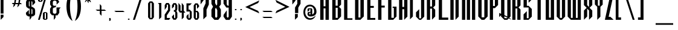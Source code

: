 SplineFontDB: 3.2
FontName: Warlock
FullName: Highlander Regular
FamilyName: Highlander
Weight: Thin
Copyright: beccaelizabeth@geocities.com made this
Version: beccaelizabeth 0200 02/09/98
ItalicAngle: 0
UnderlinePosition: 0
UnderlineWidth: 0
Ascent: 800
Descent: 200
InvalidEm: 0
sfntRevision: 0x00010000
LayerCount: 2
Layer: 0 1 "Back" 1
Layer: 1 1 "Fore" 0
XUID: [1021 690 1522831698 28587]
StyleMap: 0x0040
FSType: 0
OS2Version: 0
OS2_WeightWidthSlopeOnly: 0
OS2_UseTypoMetrics: 0
CreationTime: 781469486
ModificationTime: 1685675167
PfmFamily: 81
TTFWeight: -1
TTFWidth: 5
LineGap: 0
VLineGap: 0
Panose: 0 0 0 0 0 0 0 0 0 0
OS2TypoAscent: 749
OS2TypoAOffset: 0
OS2TypoDescent: -16
OS2TypoDOffset: 0
OS2TypoLinegap: 0
OS2WinAscent: 934
OS2WinAOffset: 0
OS2WinDescent: 233
OS2WinDOffset: 0
HheadAscent: 749
HheadAOffset: 0
HheadDescent: -16
HheadDOffset: 0
OS2SubXSize: 133
OS2SubYSize: 133
OS2SubXOff: 0
OS2SubYOff: 0
OS2SupXSize: 133
OS2SupYSize: 133
OS2SupXOff: 0
OS2SupYOff: 0
OS2StrikeYSize: 67
OS2StrikeYPos: 345
OS2CapHeight: 700
OS2XHeight: 507
OS2Vendor: 'XXXX'
OS2UnicodeRanges: 00000000.00000000.00000000.00000000
MarkAttachClasses: 1
DEI: 91125
TtTable: prep
NPUSHB
 14
 46
 46
 45
 45
 20
 20
 1
 1
 0
 0
 21
 21
 69
 1
SCANTYPE
PUSHW_1
 511
SCANCTRL
SROUND
RCVT
ROUND[Grey]
WCVTP
RTG
PUSHB_4
 2
 0
 70
 0
CALL
PUSHB_4
 3
 1
 70
 0
CALL
PUSHB_4
 4
 1
 70
 0
CALL
PUSHB_4
 5
 0
 70
 0
CALL
PUSHB_4
 6
 1
 70
 0
CALL
PUSHB_4
 7
 1
 70
 0
CALL
PUSHB_4
 8
 21
 70
 0
CALL
PUSHB_4
 9
 20
 70
 0
CALL
PUSHB_4
 10
 0
 70
 0
CALL
PUSHB_4
 11
 20
 70
 0
CALL
PUSHB_4
 12
 1
 70
 0
CALL
PUSHB_4
 13
 1
 70
 0
CALL
PUSHB_4
 14
 1
 70
 0
CALL
PUSHB_4
 15
 1
 70
 0
CALL
PUSHB_4
 16
 0
 70
 0
CALL
PUSHB_4
 17
 1
 70
 0
CALL
PUSHB_4
 18
 0
 70
 0
CALL
PUSHB_4
 19
 0
 70
 0
CALL
PUSHB_4
 22
 1
 70
 0
CALL
PUSHB_4
 23
 21
 70
 0
CALL
PUSHB_4
 24
 21
 70
 0
CALL
PUSHB_4
 25
 20
 70
 0
CALL
PUSHB_4
 26
 0
 70
 0
CALL
PUSHB_4
 27
 20
 70
 0
CALL
PUSHB_4
 28
 20
 70
 0
CALL
PUSHB_4
 29
 1
 70
 0
CALL
PUSHB_4
 30
 21
 70
 0
CALL
PUSHB_4
 31
 1
 70
 0
CALL
PUSHB_4
 32
 1
 70
 0
CALL
PUSHB_4
 33
 20
 70
 0
CALL
PUSHB_4
 34
 20
 70
 0
CALL
PUSHB_4
 35
 21
 70
 0
CALL
PUSHB_4
 36
 0
 70
 0
CALL
PUSHB_4
 37
 20
 70
 0
CALL
PUSHB_4
 38
 1
 70
 0
CALL
PUSHB_4
 39
 1
 70
 0
CALL
PUSHB_4
 40
 0
 70
 0
CALL
PUSHB_4
 41
 1
 70
 0
CALL
PUSHB_4
 42
 1
 70
 0
CALL
PUSHB_4
 43
 21
 70
 0
CALL
PUSHB_4
 44
 20
 70
 0
CALL
RCVT
ROUND[Grey]
WCVTP
RCVT
ROUND[Grey]
WCVTP
RCVT
ROUND[Grey]
WCVTP
RCVT
ROUND[Grey]
WCVTP
RCVT
ROUND[Grey]
WCVTP
EndTTInstrs
TtTable: fpgm
NPUSHB
 5
 5
 4
 3
 2
 0
FDEF
SROUND
RCVT
DUP
PUSHB_1
 3
CINDEX
RCVT
SWAP
SUB
ROUND[Grey]
RTG
SWAP
ROUND[Grey]
ADD
WCVTP
ENDF
FDEF
RCVT
DUP
PUSHB_1
 3
CINDEX
RCVT
SWAP
SUB
ROUND[Grey]
SWAP
ROUND[Grey]
ADD
WCVTP
ENDF
FDEF
DUP
DUP
PUSHW_1
 -64
SHPIX
SRP2
PUSHB_2
 64
 1
SHZ[rp2]
SHPIX
ENDF
FDEF
DUP
DUP
PUSHB_1
 64
SHPIX
SRP2
PUSHB_1
 1
SHZ[rp2]
PUSHW_1
 -64
SHPIX
ENDF
FDEF
SVTCA[x-axis]
PUSHB_1
 70
SROUND
DUP
GC[orig]
ROUND[Grey]
RTG
SWAP
GC[cur]
SUB
ROUND[Grey]
DUP
IF
DUP
PUSHB_1
 3
CINDEX
SWAP
SHPIX
PUSHB_1
 2
CINDEX
SRP2
PUSHB_1
 1
SHZ[rp2]
NEG
SHPIX
EIF
ENDF
EndTTInstrs
ShortTable: cvt  75
  799
  443
  675
  601
  276
  847
  343
  477
  -106
  36
  753
  54
  516
  576
  400
  319
  636
  560
  865
  912
  0
  -50
  544
  -198
  -152
  114
  675
  188
  74
  285
  -29
  517
  560
  129
  34
  -99
  717
  204
  395
  224
  778
  338
  594
  -137
  95
  100
  58
  1
  69
  137
  23
  104
  85
  143
  127
  115
  155
  61
  171
  73
  58
  28
  100
  45
  114
  171
  149
  125
  88
  192
  6
  72
  138
  160
  54
EndShort
ShortTable: maxp 16
  1
  0
  131
  79
  5
  0
  0
  2
  8
  64
  10
  0
  123
  287
  0
  1
EndShort
LangName: 1033 "" "" "Regular" "Highlander Regular" "" "beccaelizabeth 0200 02/09/98"
Encoding: UnicodeBmp
UnicodeInterp: none
NameList: AGL For New Fonts
DisplaySize: -48
AntiAlias: 1
FitToEm: 0
WinInfo: 16 16 4
BeginPrivate: 0
EndPrivate
TeXData: 1 0 0 398458 199229 132819 619708 1048576 132819 783286 444596 497025 792723 393216 433062 380633 303038 157286 324010 404750 52429 2506097 1059062 262144
BeginChars: 65538 131

StartChar: .notdef
Encoding: 65536 -1 0
Width: 1218
GlyphClass: 1
Flags: W
TtInstrs:
NPUSHB
 27
 7
 4
 46
 0
 6
 5
 46
 1
 5
 4
 45
 3
 2
 7
 6
 45
 1
 0
 2
 1
 19
 3
 0
 20
 1
 0
 70
SROUND
MDAP[rnd]
SHZ[rp1]
RTG
SVTCA[y-axis]
MIAP[rnd]
ALIGNRP
MIAP[rnd]
ALIGNRP
SVTCA[x-axis]
MDAP[rnd]
ALIGNRP
MIRP[rp0,min,rnd,black]
ALIGNRP
MDAP[rnd]
ALIGNRP
MIRP[rp0,min,rnd,black]
ALIGNRP
SVTCA[y-axis]
SRP0
MIRP[rp0,min,rnd,black]
ALIGNRP
SRP0
MIRP[rp0,min,rnd,black]
ALIGNRP
IUP[x]
IUP[y]
PUSHB_3
 8
 0
 5
CALL
EndTTInstrs
LayerCount: 2
Fore
SplineSet
76 0 m 1,0,-1
 76 1219 l 1,1,-1
 1143 1219 l 1,2,-1
 1143 0 l 1,3,-1
 76 0 l 1,0,-1
1067 76 m 1,4,-1
 1067 1143 l 1,5,-1
 152 1143 l 1,6,-1
 152 76 l 1,7,-1
 1067 76 l 1,4,-1
EndSplineSet
EndChar

StartChar: .null
Encoding: 215 215 1
AltUni2: 000141.ffffffff.0 0000fd.ffffffff.0 000141.ffffffff.0 0000fd.ffffffff.0
Width: 0
GlyphClass: 1
Flags: W
LayerCount: 2
EndChar

StartChar: nonmarkingreturn
Encoding: 65537 -1 2
Width: 380
GlyphClass: 1
Flags: W
LayerCount: 2
EndChar

StartChar: space
Encoding: 32 32 3
Width: 380
GlyphClass: 1
Flags: W
LayerCount: 2
EndChar

StartChar: exclam
Encoding: 33 33 4
Width: 233
GlyphClass: 1
Flags: W
LayerCount: 2
Fore
SplineSet
145 261 m 1,0,-1
 27 261 l 1,1,-1
 27 1069 l 1,2,-1
 145 1069 l 1,3,-1
 145 261 l 1,0,-1
144 117 m 1,4,-1
 28 0 l 1,5,-1
 28 212 l 1,6,-1
 144 213 l 1,7,-1
 144 117 l 1,4,-1
EndSplineSet
EndChar

StartChar: quotedbl
Encoding: 34 34 5
Width: 216
GlyphClass: 1
Flags: W
TtInstrs:
NPUSHB
 20
 6
 4
 4
 0
 0
 3
 1
 6
 2
 2
 3
 1
 7
 3
 0
 93
 5
 1
 26
 120
SVTCA[y-axis]
SROUND
MIAP[rnd]
ALIGNRP
SROUND
MIAP[rnd]
ALIGNRP
RTG
SVTCA[y-axis]
SVTCA[y-axis]
SRP1
SRP2
IP
SRP0
ALIGNRP
SRP1
SRP2
IP
SRP0
ALIGNRP
SVTCA[x-axis]
MDAP[no-rnd]
MDAP[no-rnd]
IUP[x]
IUP[y]
PUSHB_3
 8
 6
 5
CALL
EndTTInstrs
LayerCount: 2
Fore
SplineSet
125 1028 m 1,0,-1
 107 899 l 1,1,-1
 87 1029 l 1,2,-1
 107 1067 l 1,3,-1
 125 1028 l 1,0,-1
69 1028 m 1,4,-1
 51 899 l 1,5,-1
 31 1029 l 1,6,-1
 51 1067 l 1,7,-1
 69 1028 l 1,4,-1
EndSplineSet
EndChar

StartChar: numbersign
Encoding: 35 35 6
Width: 592
GlyphClass: 1
Flags: W
TtInstrs:
NPUSHB
 115
 21
 8
 9
 7
 8
 9
 11
 12
 13
 31
 28
 45
 29
 15
 16
 45
 30
 29
 29
 30
 31
 28
 45
 26
 1
 2
 25
 25
 2
 29
 28
 17
 16
 1
 5
 0
 46
 27
 26
 23
 22
 19
 5
 18
 36
 31
 30
 15
 14
 3
 5
 2
 46
 13
 12
 9
 8
 5
 5
 4
 31
 45
 30
 29
 45
 28
 9
 19
 45
 18
 23
 5
 45
 4
 15
 45
 14
 1
 45
 0
 16
 45
 17
 12
 45
 13
 2
 45
 3
 26
 45
 27
 22
 45
 18
 8
 45
 4
 30
 45
 14
 28
 45
 0
 25
 21
 0
 93
 11
 7
 38
 120
 1
 14
 70
SROUND
MDAP[rnd]
SHZ[rp1]
RTG
SVTCA[y-axis]
SROUND
MIAP[rnd]
ALIGNRP
SROUND
MIAP[rnd]
ALIGNRP
RTG
SVTCA[x-axis]
MDAP[rnd]
MIRP[rp0,min,rnd,black]
MDAP[rnd]
MIRP[rp0,min,rnd,black]
MDAP[rnd]
MIRP[rp0,min,rnd,black]
MDAP[rnd]
MIRP[rp0,min,rnd,black]
MDAP[rnd]
MIRP[rp0,min,rnd,black]
MDAP[rnd]
MIRP[rp0,min,rnd,black]
MDAP[rnd]
MIRP[rp0,min,rnd,black]
MDAP[rnd]
MIRP[rp0,min,rnd,black]
SRP0
MIRP[rp0,min,rnd,black]
SRP0
MIRP[rp0,min,rnd,black]
SRP0
MIRP[rp0,min,rnd,black]
ALIGNRP
SRP0
MIRP[rp0,min,rnd,black]
ALIGNRP
SRP0
MIRP[rp0,min,rnd,black]
SRP0
MIRP[rp0,min,rnd,black]
SVTCA[y-axis]
MDAP[rnd]
SLOOP
ALIGNRP
MIRP[rp0,min,rnd,black]
SLOOP
ALIGNRP
MIAP[rnd]
SLOOP
ALIGNRP
MIRP[rp0,min,rnd,black]
SLOOP
ALIGNRP
SDPVTL[orthog]
MDAP[no-rnd]
SFVTPV
MDRP[rnd,grey]
SFVTPV
MDRP[rnd,grey]
SFVTPV
MDRP[rnd,grey]
SFVTPV
MIRP[rp0,min,rnd,grey]
SFVTPV
MDRP[rnd,grey]
SDPVTL[orthog]
MDAP[no-rnd]
SFVTPV
MDRP[rnd,grey]
SFVTPV
MIRP[rp0,min,rnd,grey]
SFVTPV
MDRP[rnd,grey]
MDAP[no-rnd]
SFVTPV
MIRP[rp0,min,rnd,grey]
SFVTPV
MDRP[rnd,grey]
SVTCA[x-axis]
SRP1
SRP2
IP
SRP1
SRP2
IP
SRP1
SRP2
IP
IUP[x]
IUP[y]
PUSHB_3
 32
 14
 5
CALL
EndTTInstrs
LayerCount: 2
Fore
SplineSet
496 871 m 1,0,-1
 399 871 l 1,1,-1
 369 732 l 1,2,-1
 408 732 l 1,3,-1
 453 660 l 1,4,-1
 353 660 l 1,5,-1
 339 603 l 1,6,-1
 261 527 l 1,7,-1
 293 660 l 1,8,-1
 183 660 l 1,9,-1
 171 607 l 1,10,-1
 89 527 l 1,11,-1
 120 660 l 1,12,-1
 79 660 l 1,13,-1
 39 732 l 1,14,-1
 137 732 l 1,15,-1
 167 871 l 1,16,-1
 123 871 l 1,17,-1
 81 943 l 1,18,-1
 185 943 l 1,19,-1
 195 993 l 1,20,-1
 269 1065 l 1,21,-1
 244 943 l 1,22,-1
 355 943 l 1,23,-1
 367 996 l 1,24,-1
 441 1065 l 1,25,-1
 415 943 l 1,26,-1
 449 943 l 1,27,-1
 496 871 l 1,0,-1
339 871 m 1,28,-1
 228 871 l 1,29,-1
 197 732 l 1,30,-1
 309 732 l 1,31,-1
 339 871 l 1,28,-1
EndSplineSet
EndChar

StartChar: dollar
Encoding: 36 36 7
Width: 490
GlyphClass: 1
Flags: W
LayerCount: 2
Fore
SplineSet
403 256 m 1,0,-1
 391 199 l 1,1,-1
 307 141 l 1,2,-1
 253 141 l 1,3,-1
 253 95 l 1,4,-1
 177 -3 l 1,5,-1
 177 141 l 1,6,-1
 121 141 l 1,7,-1
 40 196 l 1,8,-1
 24 252 l 1,9,-1
 24 296 l 1,10,-1
 144 413 l 1,11,-1
 144 260 l 1,12,-1
 177 231 l 1,13,-1
 177 467 l 1,14,-1
 133 467 l 1,15,-1
 40 539 l 1,16,-1
 27 611 l 1,17,-1
 27 752 l 1,18,-1
 73 849 l 1,19,-1
 121 869 l 1,20,-1
 177 869 l 1,21,-1
 177 909 l 1,22,-1
 253 1007 l 1,23,-1
 253 869 l 1,24,-1
 307 869 l 1,25,-1
 383 812 l 1,26,-1
 403 755 l 1,27,-1
 403 707 l 1,28,-1
 291 591 l 1,29,-1
 291 748 l 1,30,-1
 253 779 l 1,31,-1
 253 540 l 1,32,-1
 289 540 l 1,33,-1
 383 472 l 1,34,-1
 403 403 l 1,35,-1
 403 256 l 1,0,-1
177 544 m 1,36,-1
 177 780 l 1,37,-1
 144 751 l 1,38,-1
 144 585 l 1,39,-1
 177 544 l 1,36,-1
291 259 m 1,40,-1
 291 423 l 1,41,-1
 253 460 l 1,42,-1
 253 229 l 1,43,-1
 291 259 l 1,40,-1
EndSplineSet
EndChar

StartChar: percent
Encoding: 37 37 8
Width: 501
GlyphClass: 1
Flags: W
LayerCount: 2
Fore
SplineSet
212 787 m 1,0,-1
 161 747 l 1,1,-1
 77 747 l 1,2,-1
 24 787 l 1,3,-1
 24 1029 l 1,4,-1
 77 1069 l 1,5,-1
 161 1069 l 1,6,-1
 212 1029 l 1,7,-1
 212 787 l 1,0,-1
413 1068 m 1,8,-1
 97 0 l 1,9,-1
 23 0 l 1,10,-1
 339 1068 l 1,11,-1
 413 1068 l 1,8,-1
413 39 m 1,12,-1
 361 -1 l 1,13,-1
 277 -1 l 1,14,-1
 224 39 l 1,15,-1
 224 281 l 1,16,-1
 277 321 l 1,17,-1
 361 321 l 1,18,-1
 413 281 l 1,19,-1
 413 39 l 1,12,-1
144 787 m 1,20,-1
 145 1031 l 1,21,-1
 96 1031 l 1,22,-1
 96 787 l 1,23,-1
 144 787 l 1,20,-1
349 40 m 1,24,-1
 351 283 l 1,25,-1
 300 283 l 1,26,-1
 300 39 l 1,27,-1
 349 40 l 1,24,-1
EndSplineSet
EndChar

StartChar: ampersand
Encoding: 38 38 9
Width: 488
GlyphClass: 1
Flags: W
LayerCount: 2
Fore
SplineSet
460 515 m 1,0,-1
 403 445 l 1,1,-1
 403 292 l 1,2,-1
 327 185 l 1,3,-1
 249 185 l 1,4,-1
 249 87 l 1,5,-1
 176 -3 l 1,6,-1
 176 189 l 1,7,-1
 101 189 l 1,8,-1
 21 283 l 1,9,-1
 21 461 l 1,10,-1
 79 551 l 1,11,-1
 24 636 l 1,12,-1
 24 771 l 1,13,-1
 101 865 l 1,14,-1
 177 865 l 1,15,-1
 176 972 l 1,16,-1
 249 1063 l 1,17,-1
 249 867 l 1,18,-1
 324 867 l 1,19,-1
 403 745 l 1,20,-1
 291 632 l 1,21,-1
 291 756 l 1,22,-1
 249 797 l 1,23,-1
 176 797 l 1,24,-1
 136 753 l 1,25,-1
 136 621 l 1,26,-1
 173 585 l 1,27,-1
 288 585 l 1,28,-1
 232 512 l 1,29,-1
 184 512 l 1,30,-1
 136 472 l 1,31,-1
 136 304 l 1,32,-1
 173 256 l 1,33,-1
 253 256 l 1,34,-1
 288 301 l 1,35,-1
 288 515 l 1,36,-1
 460 515 l 1,0,-1
EndSplineSet
EndChar

StartChar: quotesingle
Encoding: 39 39 10
Width: 165
GlyphClass: 1
Flags: W
TtInstrs:
NPUSHB
 12
 0
 3
 1
 2
 3
 1
 3
 0
 93
 1
 26
 120
SVTCA[y-axis]
SROUND
MIAP[rnd]
SROUND
MIAP[rnd]
RTG
SVTCA[y-axis]
SVTCA[y-axis]
SRP1
SRP2
IP
SRP1
SRP2
IP
IUP[x]
IUP[y]
PUSHB_3
 4
 2
 5
CALL
EndTTInstrs
LayerCount: 2
Fore
SplineSet
69 1028 m 1,0,-1
 51 899 l 1,1,-1
 31 1029 l 1,2,-1
 51 1067 l 1,3,-1
 69 1028 l 1,0,-1
EndSplineSet
EndChar

StartChar: parenleft
Encoding: 40 40 11
Width: 354
GlyphClass: 1
Flags: W
TtInstrs:
NPUSHB
 11
 13
 0
 21
 45
 7
 13
 5
 93
 0
 21
 120
SVTCA[y-axis]
SROUND
MIAP[rnd]
SROUND
MIAP[rnd]
RTG
SVTCA[x-axis]
MDAP[rnd]
MIRP[rp0,min,rnd,black]
SVTCA[y-axis]
SVTCA[x-axis]
MDAP[no-rnd]
MDAP[no-rnd]
IUP[x]
IUP[y]
PUSHB_3
 29
 7
 5
CALL
EndTTInstrs
LayerCount: 2
Fore
SplineSet
277 -71 m 1,0,1
 262 -71 262 -71 212 -27 c 0,2,3
 139 38 139 38 91 153 c 0,4,5
 60 229 60 229 42.5 326.5 c 128,-1,6
 25 424 25 424 25 535 c 0,7,8
 25 758 25 758 91 913 c 0,9,10
 136 1025 136 1025 212 1091 c 0,11,12
 260 1135 260 1135 277 1135 c 1,13,14
 272 1126 272 1126 269 1119 c 0,15,16
 258 1095 258 1095 249 1071 c 0,17,18
 217 984 217 984 197 872 c 0,19,20
 169 716 169 716 169 535 c 0,21,22
 169 356 169 356 197 196 c 0,23,24
 217 87 217 87 249 -4 c 0,25,26
 258 -29 258 -29 273 -61 c 0,27,28
 274 -66 274 -66 277 -71 c 1,0,1
EndSplineSet
EndChar

StartChar: parenright
Encoding: 41 41 12
Width: 360
GlyphClass: 1
Flags: W
TtInstrs:
NPUSHB
 11
 22
 6
 14
 45
 0
 22
 5
 93
 6
 21
 120
SVTCA[y-axis]
SROUND
MIAP[rnd]
SROUND
MIAP[rnd]
RTG
SVTCA[x-axis]
MDAP[rnd]
MIRP[rp0,min,rnd,black]
SVTCA[y-axis]
SVTCA[x-axis]
MDAP[no-rnd]
MDAP[no-rnd]
IUP[x]
IUP[y]
PUSHB_3
 28
 6
 5
CALL
EndTTInstrs
LayerCount: 2
Fore
SplineSet
275 535 m 0,0,1
 275 311 275 311 211 155 c 0,2,3
 167 44 167 44 89 -25 c 0,4,5
 42 -68 42 -68 24 -71 c 1,6,7
 28 -62 28 -62 31 -55 c 0,8,9
 43 -27 43 -27 51 -5 c 0,10,11
 83 87 83 87 103 195 c 0,12,13
 131 355 131 355 131 535 c 0,14,15
 131 726 131 726 104 871 c 0,16,17
 87 975 87 975 52 1069 c 0,18,19
 43 1094 43 1094 28 1125 c 0,20,21
 27 1129 27 1129 24 1135 c 1,22,23
 41 1135 41 1135 88 1092 c 0,24,25
 164 1024 164 1024 209 915 c 0,26,27
 275 756 275 756 275 535 c 0,0,1
EndSplineSet
EndChar

StartChar: asterisk
Encoding: 42 42 13
Width: 496
GlyphClass: 1
Flags: W
TtInstrs:
NPUSHB
 84
 7
 46
 6
 17
 21
 46
 20
 40
 14
 46
 15
 40
 9
 46
 8
 22
 2
 46
 3
 22
 4
 0
 16
 46
 5
 11
 10
 1
 3
 0
 46
 23
 22
 13
 3
 12
 2
 1
 45
 0
 13
 45
 12
 10
 45
 11
 3
 2
 4
 21
 20
 4
 15
 9
 8
 3
 14
 22
 45
 12
 12
 6
 0
 4
 19
 18
 5
 3
 4
 45
 17
 16
 7
 3
 6
 17
 0
 93
 5
 31
 120
 1
 12
 70
SROUND
MDAP[rnd]
SHZ[rp1]
RTG
SVTCA[y-axis]
SROUND
MIAP[rnd]
SROUND
MIAP[rnd]
RTG
SVTCA[x-axis]
MDAP[rnd]
SLOOP
ALIGNRP
MIRP[rp0,min,rnd,black]
SLOOP
ALIGNRP
SRP0
MDRP[rp0,min,rnd,black]
SRP0
MDRP[rp0,min,rnd,black]
IUP[x]
SRP0
MIRP[rp0,min,rnd,black]
MDAP[rnd]
SLOOP
ALIGNRP
SRP0
MDRP[rp0,rnd,white]
ALIGNRP
SRP0
MDRP[rp0,rnd,white]
ALIGNRP
MDAP[rnd]
MIRP[rp0,min,rnd,black]
SRP0
MIRP[rp0,min,rnd,black]
SRP0
MIRP[rp0,min,rnd,black]
SVTCA[y-axis]
MIAP[rnd]
SLOOP
ALIGNRP
MIRP[rp0,min,rnd,black]
SLOOP
ALIGNRP
SRP0
MIRP[rp0,min,rnd,black]
SRP0
MDRP[rp0,rnd,white]
MIAP[rnd]
MIRP[rp0,min,rnd,black]
MIAP[rnd]
MIRP[rp0,min,rnd,black]
MIAP[rnd]
MIRP[rp0,min,rnd,black]
MIAP[rnd]
MIRP[rp0,min,rnd,black]
MIAP[rnd]
MIRP[rp0,min,rnd,black]
IUP[x]
IUP[y]
PUSHB_3
 24
 12
 5
CALL
EndTTInstrs
LayerCount: 2
Fore
SplineSet
403 859 m 1,0,-1
 269 859 l 1,1,-1
 331 797 l 1,2,-1
 332 729 l 1,3,-1
 240 817 l 1,4,-1
 240 689 l 1,5,-1
 191 739 l 1,6,-1
 191 819 l 1,7,-1
 95 725 l 1,8,-1
 95 793 l 1,9,-1
 157 857 l 1,10,-1
 79 857 l 1,11,-1
 27 907 l 1,12,-1
 151 907 l 1,13,-1
 97 960 l 1,14,-1
 99 1029 l 1,15,-1
 191 937 l 1,16,-1
 191 1065 l 1,17,-1
 239 1017 l 1,18,-1
 239 937 l 1,19,-1
 327 1024 l 1,20,-1
 327 953 l 1,21,-1
 279 907 l 1,22,-1
 353 907 l 1,23,-1
 403 859 l 1,0,-1
EndSplineSet
EndChar

StartChar: plus
Encoding: 43 43 14
Width: 556
GlyphClass: 1
Flags: W
TtInstrs:
NPUSHB
 35
 6
 0
 11
 10
 7
 3
 6
 46
 5
 4
 1
 3
 0
 4
 2
 1
 45
 3
 9
 10
 45
 8
 4
 3
 3
 7
 8
 7
 93
 2
 33
 120
 1
 6
 70
SROUND
MDAP[rnd]
SHZ[rp1]
RTG
SVTCA[y-axis]
SROUND
MIAP[rnd]
SROUND
MIAP[rnd]
RTG
SVTCA[x-axis]
MDAP[rnd]
SLOOP
ALIGNRP
MIRP[rp0,min,rnd,black]
ALIGNRP
SRP0
MIRP[rp0,min,rnd,black]
ALIGNRP
SVTCA[y-axis]
MIAP[rnd]
SLOOP
ALIGNRP
MIRP[rp0,min,rnd,black]
SLOOP
ALIGNRP
SVTCA[x-axis]
MDAP[no-rnd]
MDAP[no-rnd]
IUP[x]
IUP[y]
PUSHB_3
 12
 6
 5
CALL
EndTTInstrs
LayerCount: 2
Fore
SplineSet
468 371 m 1,0,-1
 276 371 l 1,1,-1
 276 176 l 1,2,-1
 204 244 l 1,3,-1
 204 371 l 1,4,-1
 99 371 l 1,5,-1
 29 439 l 1,6,-1
 205 439 l 1,7,-1
 205 637 l 1,8,-1
 272 573 l 1,9,-1
 271 439 l 1,10,-1
 401 439 l 1,11,-1
 468 371 l 1,0,-1
EndSplineSet
EndChar

StartChar: comma
Encoding: 44 44 15
Width: 229
GlyphClass: 1
Flags: W
TtInstrs:
NPUSHB
 14
 0
 46
 6
 3
 2
 46
 1
 21
 2
 1
 45
 6
 5
 0
SVTCA[x-axis]
MDAP[rnd]
ALIGNRP
ALIGNRP
MIRP[rp0,min,rnd,black]
ALIGNRP
SVTCA[y-axis]
MIAP[rnd]
MIRP[rp0,min,rnd,black]
ALIGNRP
MDAP[rnd]
MIRP[rp0,min,rnd,black]
IUP[x]
IUP[y]
PUSHB_3
 7
 1
 5
CALL
EndTTInstrs
LayerCount: 2
Fore
SplineSet
107 -8 m 1,0,-1
 44 -71 l 1,1,-1
 44 48 l 1,2,-1
 83 48 l 2,3,4
 96 47 96 47 104 36 c 2,5,-1
 107 27 l 1,6,-1
 107 -8 l 1,0,-1
EndSplineSet
EndChar

StartChar: hyphen
Encoding: 45 45 16
AltUni2: 0000ad.ffffffff.0 0000ad.ffffffff.0
Width: 541
GlyphClass: 1
Flags: W
TtInstrs:
NPUSHB
 8
 2
 0
 1
 0
 46
 3
 2
 4
SVTCA[y-axis]
MIAP[rnd]
ALIGNRP
MIRP[rp0,min,rnd,black]
ALIGNRP
SVTCA[x-axis]
MDAP[no-rnd]
MDAP[no-rnd]
IUP[x]
IUP[y]
PUSHB_3
 4
 2
 5
CALL
EndTTInstrs
LayerCount: 2
Fore
SplineSet
459 299 m 1,0,-1
 92 299 l 1,1,-1
 27 365 l 1,2,-1
 393 365 l 1,3,-1
 459 299 l 1,0,-1
EndSplineSet
EndChar

StartChar: period
Encoding: 46 46 17
Width: 233
GlyphClass: 1
Flags: W
TtInstrs:
NPUSHB
 7
 3
 46
 9
 11
 0
 45
 6
SVTCA[x-axis]
MDAP[rnd]
MIRP[rp0,min,rnd,black]
SVTCA[y-axis]
MIAP[rnd]
MIRP[rp0,min,rnd,black]
IUP[x]
IUP[y]
PUSHB_3
 12
 6
 5
CALL
EndTTInstrs
LayerCount: 2
Fore
SplineSet
112 36 m 256,0,1
 112 21 112 21 101.5 10.5 c 128,-1,2
 91 0 91 0 76 0 c 256,3,4
 61 0 61 0 50.5 10.5 c 128,-1,5
 40 21 40 21 40 36 c 256,6,7
 40 51 40 51 50.5 61.5 c 128,-1,8
 61 72 61 72 76 72 c 256,9,10
 91 72 91 72 101.5 61.5 c 128,-1,11
 112 51 112 51 112 36 c 256,0,1
EndSplineSet
EndChar

StartChar: slash
Encoding: 47 47 18
Width: 550
GlyphClass: 1
Flags: W
TtInstrs:
NPUSHB
 22
 2
 3
 45
 1
 0
 0
 1
 3
 45
 0
 1
 45
 2
 3
 0
 0
 2
 1
 20
 1
 2
 70
SROUND
MDAP[rnd]
SHZ[rp1]
RTG
SVTCA[y-axis]
MIAP[rnd]
ALIGNRP
MIAP[rnd]
ALIGNRP
SVTCA[x-axis]
MDAP[rnd]
MIRP[rp0,min,rnd,black]
MDAP[rnd]
MIRP[rp0,min,rnd,black]
SVTCA[y-axis]
SDPVTL[orthog]
MDAP[no-rnd]
SFVTPV
MDRP[rnd,grey]
SFVTPV
MIRP[rp0,min,rnd,grey]
SFVTPV
MDRP[rnd,grey]
IUP[x]
IUP[y]
PUSHB_3
 4
 2
 5
CALL
EndTTInstrs
LayerCount: 2
Fore
SplineSet
459 1068 m 1,0,-1
 108 0 l 1,1,-1
 25 0 l 1,2,-1
 376 1068 l 1,3,-1
 459 1068 l 1,0,-1
EndSplineSet
EndChar

StartChar: zero
Encoding: 48 48 19
Width: 452
GlyphClass: 1
InSpiro: 1
Flags: W
LayerCount: 2
Fore
SplineSet
342.666992188 104 m 1,0,-1
 275.465820312 20.9326171875 l 1,1,-1
 168.1328125 20.9326171875 l 1,2,-1
 100.932617188 104 l 1,3,-1
 100.932617188 683.598632812 l 1,4,-1
 168.1328125 766.666992188 l 1,5,-1
 275.465820312 766.666992188 l 1,6,-1
 342.666992188 683.598632812 l 1,7,-1
 342.666992188 104 l 1,0,-1
  Spiro
    342.667 104 v
    275.467 20.9333 v
    168.133 20.9333 v
    100.933 104 v
    100.933 683.6 v
    168.133 766.667 v
    275.467 766.667 v
    342.667 683.6 v
    0 0 z
  EndSpiro
250.265625 99.3330078125 m 1,8,-1
 250.265625 683.598632812 l 1,9,-1
 220.399414062 717.19921875 l 1,10,-1
 191.465820312 683.598632812 l 1,11,-1
 191.465820312 99.3330078125 l 1,12,-1
 220.399414062 66.6669921875 l 1,13,-1
 250.265625 99.3330078125 l 1,8,-1
  Spiro
    250.267 99.3333 v
    250.267 683.6 v
    220.4 717.2 v
    191.467 683.6 v
    191.467 99.3333 v
    220.4 66.6667 v
    0 0 z
  EndSpiro
EndSplineSet
EndChar

StartChar: one
Encoding: 49 49 20
Width: 301
GlyphClass: 1
InSpiro: 1
Flags: WO
TtInstrs:
NPUSHB
 12
 3
 2
 1
 45
 4
 0
 4
 3
 0
 1
 20
 120
SVTCA[y-axis]
SROUND
MIAP[rnd]
RTG
MIAP[rnd]
ALIGNRP
SVTCA[x-axis]
MDAP[rnd]
ALIGNRP
MIRP[rp0,min,rnd,black]
ALIGNRP
SVTCA[y-axis]
SVTCA[x-axis]
MDAP[no-rnd]
IUP[x]
IUP[y]
PUSHB_3
 5
 3
 5
CALL
EndTTInstrs
LayerCount: 2
Fore
SplineSet
199.614257812 95.83984375 m 1,0,-1
 107.225585938 4.6396484375 l 1,1,-1
 107.225585938 641.0859375 l 1,2,-1
 59.3193359375 700.365234375 l 1,3,-1
 199.614257812 700.365234375 l 1,4,-1
 199.614257812 95.83984375 l 1,0,-1
  Spiro
    199.615 95.8396 v
    107.225 4.63993 v
    107.225 641.085 v
    59.319 700.365 v
    199.615 700.365 v
    0 0 z
  EndSpiro
EndSplineSet
EndChar

StartChar: two
Encoding: 50 50 21
Width: 300
GlyphClass: 1
Flags: W
LayerCount: 2
Fore
SplineSet
221 0 m 5,0,-1
 38.099609375 0.5 l 1,1,-1
 38.099609375 216.5 l 1,2,-1
 176.69921875 421.69921875 l 1,3,-1
 176.69921875 613.399414062 l 1,4,-1
 153 645 l 1,5,-1
 126.299804688 615.19921875 l 1,6,-1
 126.299804688 536.899414062 l 1,7,-1
 39.8994140625 411.799804688 l 1,8,-1
 39.8994140625 613.399414062 l 1,9,-1
 99.3994140625 699.69921875 l 1,10,-1
 202.899414062 699.69921875 l 1,11,-1
 262.19921875 613.399414062 l 1,12,-1
 262.19921875 383.899414062 l 1,13,-1
 129 185.899414062 l 1,14,-1
 128 77 l 1,15,-1
 274.099609375 77 l 5,16,-1
 221 0 l 5,0,-1
EndSplineSet
EndChar

StartChar: three
Encoding: 51 51 22
Width: 301
GlyphClass: 1
InSpiro: 1
Flags: W
LayerCount: 2
Fore
SplineSet
261.956054688 89.423828125 m 1,0,-1
 200.395507812 2.591796875 l 1,1,-1
 99.9560546875 2.591796875 l 1,2,-1
 39.69140625 92.015625 l 1,3,-1
 39.69140625 141.263671875 l 1,4,-1
 125.227539062 228.095703125 l 1,5,-1
 125.875976562 92.015625 l 1,6,-1
 153.091796875 57.0244140625 l 1,7,-1
 177.067382812 92.015625 l 1,8,-1
 177.067382812 303.911132812 l 1,9,-1
 154.387695312 337.608398438 l 1,10,-1
 118.099609375 338.256835938 l 1,11,-1
 118.099609375 405.6484375 l 1,12,-1
 150.5 405 l 1,13,-1
 177.067382812 440.639648438 l 1,14,-1
 177.067382812 606.528320312 l 1,15,-1
 150.5 642.81640625 l 1,16,-1
 125.875976562 609.119140625 l 1,17,-1
 125.875976562 552.744140625 l 1,18,-1
 39.0439453125 466.560546875 l 1,19,-1
 39.69140625 609.119140625 l 1,20,-1
 99.9560546875 694.65625 l 1,21,-1
 201.043945312 694.65625 l 1,22,-1
 260.66015625 604.583984375 l 1,23,-1
 260.66015625 440.639648438 l 1,24,-1
 224.372070312 362.879882812 l 1,25,-1
 261.956054688 289.008789062 l 1,26,-1
 261.956054688 89.423828125 l 1,0,-1
  Spiro
    261.956 89.424 v
    200.396 2.592 v
    99.956 2.592 v
    39.692 92.016 v
    39.692 141.264 v
    125.228 228.096 v
    125.876 92.016 v
    153.092 57.024 v
    177.068 92.016 v
    177.068 303.912 v
    154.388 337.608 v
    118.1 338.256 v
    118.1 405.648 v
    150.5 405 v
    177.068 440.64 v
    177.068 606.528 v
    150.5 642.816 v
    125.876 609.12 v
    125.876 552.744 v
    39.044 466.56 v
    39.692 609.12 v
    99.956 694.656 v
    201.044 694.656 v
    260.66 604.584 v
    260.66 440.64 v
    224.372 362.88 v
    261.956 289.008 v
    0 0 z
  EndSpiro
EndSplineSet
EndChar

StartChar: four
Encoding: 52 52 23
Width: 304
GlyphClass: 1
Flags: W
TtInstrs:
NPUSHB
 35
 0
 1
 0
 10
 9
 46
 5
 4
 6
 9
 8
 45
 7
 6
 11
 4
 3
 3
 10
 45
 13
 2
 1
 3
 12
 11
 7
 0
 93
 3
 20
 120
 1
 6
 70
SROUND
MDAP[rnd]
SHZ[rp1]
RTG
SVTCA[y-axis]
SROUND
MIAP[rnd]
SROUND
MIAP[rnd]
ALIGNRP
RTG
SVTCA[x-axis]
MDAP[rnd]
SLOOP
ALIGNRP
MIRP[rp0,min,rnd,black]
SLOOP
ALIGNRP
MDAP[rnd]
ALIGNRP
MIRP[rp0,min,rnd,black]
ALIGNRP
SVTCA[y-axis]
MIAP[rnd]
ALIGNRP
MIRP[rp0,min,rnd,black]
ALIGNRP
SVTCA[y-axis]
MDAP[no-rnd]
MDAP[no-rnd]
SVTCA[x-axis]
MDAP[no-rnd]
IUP[x]
IUP[y]
PUSHB_3
 14
 6
 5
CALL
EndTTInstrs
LayerCount: 2
Fore
SplineSet
295.360351562 297.439453125 m 5,0,-1
 228.799804688 297.439453125 l 5,1,-1
 228.799804688 83.6796875 l 5,2,-1
 143.6796875 -0.80078125 l 5,3,-1
 143.6796875 300 l 5,4,-1
 64.9599609375 300 l 5,5,-1
 8.6396484375 378.080078125 l 5,6,-1
 8.6396484375 680.16015625 l 5,7,-1
 93.1201171875 579.040039062 l 5,8,-1
 93.1201171875 377.439453125 l 5,9,-1
 144.3203125 377.439453125 l 5,10,-1
 144.3203125 680.16015625 l 5,11,-1
 228.16015625 579.040039062 l 5,12,-1
 228.16015625 378.080078125 l 5,13,-1
 295.360351562 297.439453125 l 5,0,-1
EndSplineSet
EndChar

StartChar: five
Encoding: 53 53 24
Width: 300
GlyphClass: 1
Flags: W
LayerCount: 2
Fore
SplineSet
260.719726562 684.83984375 m 1,0,-1
 174.959960938 599.080078125 l 1,1,-1
 125.040039062 599.080078125 l 1,2,-1
 125.040039062 424.360351562 l 1,3,-1
 171.120117188 425 l 1,4,-1
 258.16015625 337.959960938 l 1,5,-1
 259.440429688 84.5205078125 l 1,6,-1
 198.639648438 1.3203125 l 1,7,-1
 104.559570312 1.3203125 l 1,8,-1
 39.919921875 79.400390625 l 1,9,-1
 39.919921875 160.6796875 l 1,10,-1
 125.040039062 245.799804688 l 1,11,-1
 125.040039062 94.1201171875 l 1,12,-1
 149.360351562 50.599609375 l 1,13,-1
 173.040039062 91.560546875 l 1,14,-1
 173.040039062 345 l 1,15,-1
 39.2802734375 344.360351562 l 1,16,-1
 39.2802734375 684.83984375 l 1,17,-1
 260.719726562 684.83984375 l 1,0,-1
EndSplineSet
EndChar

StartChar: six
Encoding: 54 54 25
Width: 299
GlyphClass: 1
Flags: W
LayerCount: 2
Fore
SplineSet
260.219726562 88.4794921875 m 1,0,-1
 200.059570312 2.080078125 l 1,1,-1
 101.5 2.080078125 l 1,2,-1
 38.7802734375 85.919921875 l 1,3,-1
 38.7802734375 321.439453125 l 1,4,-1
 38.7802734375 598.559570312 l 1,5,-1
 101.5 685.599609375 l 1,6,-1
 198.780273438 685.599609375 l 1,7,-1
 260.219726562 596 l 1,8,-1
 260.219726562 546.719726562 l 1,9,-1
 174.459960938 459.040039062 l 1,10,-1
 174.459960938 600.479492188 l 1,11,-1
 148.860351562 635.6796875 l 1,12,-1
 124.540039062 598.559570312 l 1,13,-1
 124.540039062 372.639648438 l 1,14,-1
 198.780273438 372.639648438 l 1,15,-1
 260.219726562 288.16015625 l 1,16,-1
 260.219726562 88.4794921875 l 1,0,-1
178.299804688 85.919921875 m 1,17,-1
 178.299804688 288.16015625 l 1,18,-1
 150.780273438 323.359375 l 1,19,-1
 124.540039062 323.359375 l 1,20,-1
 124.540039062 85.919921875 l 1,21,-1
 148.860351562 52 l 1,22,-1
 178.299804688 85.919921875 l 1,17,-1
EndSplineSet
EndChar

StartChar: seven
Encoding: 55 55 26
Width: 452
GlyphClass: 1
Flags: W
TtInstrs:
NPUSHB
 39
 9
 4
 5
 45
 1
 0
 0
 1
 8
 46
 6
 7
 6
 46
 11
 8
 7
 45
 10
 9
 6
 5
 45
 12
 0
 4
 3
 45
 2
 1
 12
 11
 0
 3
 20
 120
 1
 9
 70
SROUND
MDAP[rnd]
SHZ[rp1]
RTG
SVTCA[y-axis]
SROUND
MIAP[rnd]
RTG
MIAP[rnd]
ALIGNRP
SVTCA[x-axis]
MDAP[rnd]
ALIGNRP
MIRP[rp0,min,rnd,black]
ALIGNRP
MDAP[rnd]
ALIGNRP
MIRP[rp0,min,rnd,black]
ALIGNRP
MDAP[rnd]
ALIGNRP
MIRP[rp0,min,rnd,black]
ALIGNRP
SVTCA[y-axis]
SRP0
MIRP[rp0,min,rnd,black]
ALIGNRP
SRP0
MIRP[rp0,min,rnd,black]
SDPVTL[orthog]
MDAP[no-rnd]
MDRP[rnd,grey]
SFVTPV
MIRP[rp0,min,rnd,grey]
SFVTCA[y-axis]
MDRP[rnd,grey]
SVTCA[y-axis]
MDAP[no-rnd]
IUP[x]
IUP[y]
PUSHB_3
 13
 9
 5
CALL
EndTTInstrs
LayerCount: 2
Fore
SplineSet
365 636 m 1,0,-1
 269 423 l 1,1,-1
 269 131 l 1,2,-1
 137 -3 l 1,3,-1
 137 477 l 1,4,-1
 232 685 l 1,5,-1
 232 957 l 1,6,-1
 156 957 l 1,7,-1
 156 808 l 1,8,-1
 23 644 l 1,9,-1
 23 959 l 1,10,-1
 111 1067 l 1,11,-1
 365 1067 l 1,12,-1
 365 636 l 1,0,-1
EndSplineSet
EndChar

StartChar: eight
Encoding: 56 56 27
Width: 504
GlyphClass: 1
Flags: W
LayerCount: 2
Fore
SplineSet
413 136 m 1,0,-1
 305 -1 l 1,1,-1
 147 -1 l 1,2,-1
 23 132 l 1,3,-1
 23 423 l 1,4,-1
 88 547 l 1,5,-1
 23 664 l 1,6,-1
 23 935 l 1,7,-1
 121 1065 l 1,8,-1
 307 1065 l 1,9,-1
 413 939 l 1,10,-1
 413 641 l 1,11,-1
 345 547 l 1,12,-1
 413 427 l 1,13,-1
 413 136 l 1,0,-1
261 641 m 1,14,-1
 261 935 l 1,15,-1
 219 992 l 1,16,-1
 175 939 l 1,17,-1
 175 695 l 1,18,-1
 229 591 l 1,19,-1
 261 641 l 1,14,-1
264 128 m 1,20,-1
 264 403 l 1,21,-1
 208 503 l 1,22,-1
 176 453 l 1,23,-1
 176 125 l 1,24,-1
 219 79 l 1,25,-1
 264 128 l 1,20,-1
EndSplineSet
EndChar

StartChar: nine
Encoding: 57 57 28
Width: 457
GlyphClass: 1
Flags: W
LayerCount: 2
Fore
SplineSet
368 517 m 1,0,-1
 369 133 l 1,1,-1
 273 -3 l 1,2,-1
 120 -3 l 1,3,-1
 24 128 l 1,4,-1
 24 205 l 1,5,-1
 157 397 l 1,6,-1
 157 128 l 1,7,-1
 199 80 l 1,8,-1
 235 132 l 1,9,-1
 235 509 l 1,10,-1
 139 509 l 1,11,-1
 23 673 l 1,12,-1
 23 925 l 1,13,-1
 123 1065 l 1,14,-1
 273 1065 l 1,15,-1
 368 923 l 1,16,-1
 368 517 l 1,0,-1
235 587 m 1,17,-1
 235 929 l 1,18,-1
 199 984 l 1,19,-1
 156 932 l 1,20,-1
 156 643 l 1,21,-1
 193 587 l 1,22,-1
 235 587 l 1,17,-1
EndSplineSet
EndChar

StartChar: colon
Encoding: 58 58 29
Width: 220
GlyphClass: 1
Flags: W
TtInstrs:
NPUSHB
 15
 21
 46
 15
 3
 46
 9
 12
 0
 45
 18
 6
 9
 6
 15
 20
SVTCA[y-axis]
MIAP[rnd]
MIAP[rnd]
SVTCA[x-axis]
MDAP[rnd]
ALIGNRP
MIRP[rp0,min,rnd,black]
ALIGNRP
SVTCA[y-axis]
SRP0
MIRP[rp0,min,rnd,black]
SRP0
MIRP[rp0,min,rnd,black]
IUP[x]
IUP[y]
PUSHB_3
 24
 6
 5
CALL
EndTTInstrs
LayerCount: 2
Fore
SplineSet
112 420 m 256,0,1
 112 405 112 405 101.5 394.5 c 128,-1,2
 91 384 91 384 76 384 c 256,3,4
 61 384 61 384 50.5 394.5 c 128,-1,5
 40 405 40 405 40 420 c 256,6,7
 40 435 40 435 50.5 445.5 c 128,-1,8
 61 456 61 456 76 456 c 256,9,10
 91 456 91 456 101.5 445.5 c 128,-1,11
 112 435 112 435 112 420 c 256,0,1
112 36 m 256,12,13
 112 21 112 21 101.5 10.5 c 128,-1,14
 91 0 91 0 76 0 c 256,15,16
 61 0 61 0 50.5 10.5 c 128,-1,17
 40 21 40 21 40 36 c 256,18,19
 40 51 40 51 50.5 61.5 c 128,-1,20
 61 72 61 72 76 72 c 256,21,22
 91 72 91 72 101.5 61.5 c 128,-1,23
 112 51 112 51 112 36 c 256,12,13
EndSplineSet
EndChar

StartChar: semicolon
Encoding: 59 59 30
Width: 229
GlyphClass: 1
Flags: W
TtInstrs:
NPUSHB
 28
 18
 46
 12
 20
 15
 14
 46
 13
 3
 46
 9
 0
 45
 6
 18
 17
 12
 45
 14
 13
 9
 6
 13
 21
 120
 1
 6
 70
SROUND
MDAP[rnd]
SHZ[rp1]
RTG
SVTCA[y-axis]
SROUND
MIAP[rnd]
RTG
MIAP[rnd]
SVTCA[x-axis]
MDAP[rnd]
ALIGNRP
MIRP[rp0,min,rnd,black]
ALIGNRP
ALIGNRP
MDAP[rnd]
MIRP[rp0,min,rnd,black]
SVTCA[y-axis]
SRP0
MIRP[rp0,min,rnd,black]
SRP0
MIRP[rp0,min,rnd,black]
ALIGNRP
MIAP[rnd]
MIRP[rp0,min,rnd,black]
IUP[x]
IUP[y]
PUSHB_3
 19
 6
 5
CALL
EndTTInstrs
LayerCount: 2
Fore
SplineSet
112 420 m 256,0,1
 112 405 112 405 101.5 394.5 c 128,-1,2
 91 384 91 384 76 384 c 256,3,4
 61 384 61 384 50.5 394.5 c 128,-1,5
 40 405 40 405 40 420 c 256,6,7
 40 435 40 435 50.5 445.5 c 128,-1,8
 61 456 61 456 76 456 c 256,9,10
 91 456 91 456 101.5 445.5 c 128,-1,11
 112 435 112 435 112 420 c 256,0,1
107 -8 m 1,12,-1
 44 -71 l 1,13,-1
 44 48 l 1,14,-1
 83 48 l 2,15,16
 96 47 96 47 104 36 c 2,17,-1
 107 27 l 1,18,-1
 107 -8 l 1,12,-1
EndSplineSet
EndChar

StartChar: less
Encoding: 60 60 31
Width: 698
GlyphClass: 1
Flags: W
TtInstrs:
NPUSHB
 23
 4
 3
 45
 1
 2
 2
 1
 5
 4
 45
 0
 1
 1
 0
 4
 45
 1
 2
 3
 93
 0
 37
 120
SVTCA[y-axis]
SROUND
MIAP[rnd]
SROUND
MIAP[rnd]
RTG
SVTCA[x-axis]
MDAP[rnd]
MIRP[rp0,min,rnd,black]
SVTCA[y-axis]
SDPVTL[orthog]
MDAP[no-rnd]
SFVTPV
MDRP[rnd,grey]
PUSHW_2
 -14839
 -6950
SFVFS
MIRP[rp0,min,rnd,grey]
SFVTPV
MDRP[rnd,grey]
SDPVTL[orthog]
MDAP[no-rnd]
PUSHW_2
 -14924
 6761
SFVFS
MDRP[rnd,grey]
SFVTPV
MIRP[rp0,min,rnd,grey]
PUSHW_2
 -14902
 6813
SFVFS
MDRP[rnd,grey]
IUP[x]
IUP[y]
PUSHB_3
 6
 1
 5
CALL
EndTTInstrs
LayerCount: 2
Fore
SplineSet
604 268 m 1,0,-1
 21 532 l 1,1,-1
 604 800 l 1,2,-1
 556 700 l 1,3,-1
 197 532 l 1,4,-1
 556 368 l 1,5,-1
 604 268 l 1,0,-1
EndSplineSet
EndChar

StartChar: equal
Encoding: 61 61 32
Width: 544
GlyphClass: 1
Flags: W
TtInstrs:
NPUSHB
 18
 6
 4
 2
 0
 7
 6
 46
 4
 1
 0
 46
 2
 3
 2
 4
 5
 4
 28
SVTCA[y-axis]
MIAP[rnd]
ALIGNRP
MIAP[rnd]
ALIGNRP
SVTCA[y-axis]
SRP0
MIRP[rp0,min,rnd,black]
ALIGNRP
SRP0
MIRP[rp0,min,rnd,black]
ALIGNRP
SVTCA[x-axis]
MDAP[no-rnd]
MDAP[no-rnd]
MDAP[no-rnd]
MDAP[no-rnd]
IUP[x]
IUP[y]
PUSHB_3
 8
 2
 5
CALL
EndTTInstrs
LayerCount: 2
Fore
SplineSet
457 299 m 1,0,-1
 92 299 l 1,1,-1
 27 365 l 1,2,-1
 393 365 l 1,3,-1
 457 299 l 1,0,-1
455 99 m 1,4,-1
 92 99 l 1,5,-1
 27 165 l 1,6,-1
 393 165 l 1,7,-1
 455 99 l 1,4,-1
EndSplineSet
EndChar

StartChar: greater
Encoding: 62 62 33
Width: 697
GlyphClass: 1
Flags: W
TtInstrs:
NPUSHB
 23
 3
 4
 45
 0
 5
 5
 0
 2
 3
 45
 1
 0
 0
 1
 3
 45
 0
 5
 3
 93
 1
 37
 120
SVTCA[y-axis]
SROUND
MIAP[rnd]
SROUND
MIAP[rnd]
RTG
SVTCA[x-axis]
MDAP[rnd]
MIRP[rp0,min,rnd,black]
SVTCA[y-axis]
SDPVTL[orthog]
MDAP[no-rnd]
SFVTPV
MDRP[rnd,grey]
PUSHW_2
 14839
 -6950
SFVFS
MIRP[rp0,min,rnd,grey]
SFVTPV
MDRP[rnd,grey]
SDPVTL[orthog]
MDAP[no-rnd]
PUSHW_2
 14924
 6761
SFVFS
MDRP[rnd,grey]
SFVTPV
MIRP[rp0,min,rnd,grey]
PUSHW_2
 14902
 6813
SFVFS
MDRP[rnd,grey]
IUP[x]
IUP[y]
PUSHB_3
 6
 1
 5
CALL
EndTTInstrs
LayerCount: 2
Fore
SplineSet
603 540 m 1,0,-1
 20 276 l 1,1,-1
 68 376 l 1,2,-1
 427 540 l 1,3,-1
 68 708 l 1,4,-1
 20 808 l 1,5,-1
 603 540 l 1,0,-1
EndSplineSet
EndChar

StartChar: question
Encoding: 63 63 34
Width: 449
GlyphClass: 1
Flags: W
LayerCount: 2
Fore
SplineSet
359 668 m 1,0,-1
 264 505 l 1,1,-1
 264 281 l 1,2,-1
 131 281 l 1,3,-1
 131 511 l 1,4,-1
 225 668 l 1,5,-1
 224 952 l 1,6,-1
 152 952 l 1,7,-1
 152 800 l 1,8,-1
 19 637 l 1,9,-1
 19 964 l 1,10,-1
 95 1069 l 1,11,-1
 275 1069 l 1,12,-1
 359 976 l 1,13,-1
 359 668 l 1,0,-1
245 115 m 1,14,-1
 129 3 l 1,15,-1
 129 244 l 1,16,-1
 203 244 l 1,17,-1
 245 245 l 1,18,-1
 245 115 l 1,14,-1
EndSplineSet
EndChar

StartChar: at
Encoding: 64 64 35
Width: 656
GlyphClass: 1
Flags: W
LayerCount: 2
Fore
SplineSet
568 339 m 0,0,1
 568 206 568 206 444 159 c 0,2,3
 419 150 419 150 391 145 c 128,-1,4
 363 140 363 140 320 140 c 0,5,6
 253 140 253 140 219 176 c 0,7,8
 210 188 210 188 199 212 c 1,9,-1
 199 276 l 2,10,11
 199 301 199 301 225 319 c 1,12,-1
 253 329 l 1,13,-1
 316 329 l 1,14,-1
 317 428 l 2,15,16
 317 436 317 436 315 439 c 0,17,18
 311 450 311 450 296 449 c 0,19,20
 284 449 284 449 277 439 c 2,21,-1
 273 428 l 1,22,-1
 273 396 l 1,23,-1
 200 332 l 1,24,-1
 199 428 l 2,25,26
 202 445 202 445 205 453 c 0,27,28
 217 480 217 480 252 480 c 2,29,-1
 340 481 l 2,30,31
 369 481 369 481 385 461 c 1,32,-1
 393 441 l 1,33,-1
 393 329 l 1,34,-1
 392 299 l 1,35,-1
 391 223 l 1,36,37
 418 235 418 235 432 247 c 0,38,39
 473 282 473 282 473 336 c 0,40,41
 473 423 473 423 443 479 c 0,42,43
 399 559 399 559 303 559 c 0,44,45
 203 559 203 559 149 481 c 0,46,47
 102 412 102 412 103 313 c 0,48,49
 103 217 103 217 163 142 c 128,-1,50
 223 67 223 67 311 67 c 0,51,52
 387 67 387 67 471 123 c 0,53,54
 499 142 499 142 540 180 c 1,55,56
 513 121 513 121 488 91 c 0,57,58
 413 2 413 2 303 1 c 0,59,60
 176 1 176 1 101.5 92 c 128,-1,61
 27 183 27 183 27 319 c 0,62,63
 27 451 27 451 103 542 c 128,-1,64
 179 633 179 633 300 633 c 0,65,66
 389 633 389 633 468 567 c 0,67,68
 568 483 568 483 568 339 c 0,0,1
317 297 m 1,69,-1
 296 297 l 1,70,-1
 285 293 l 2,71,72
 278 289 278 289 273 275 c 2,73,-1
 272 240 l 2,74,75
 276 231 276 231 280 227 c 2,76,-1
 292 219 l 1,77,-1
 316 220 l 1,78,-1
 317 297 l 1,69,-1
EndSplineSet
EndChar

StartChar: A
Encoding: 65 65 36
Width: 520
GlyphClass: 1
Flags: W
LayerCount: 2
Fore
SplineSet
431 0 m 1,0,-1
 291 0 l 1,1,-1
 291 476 l 1,2,-1
 212 476 l 1,3,-1
 212 0 l 1,4,-1
 73 0 l 1,5,-1
 73 927 l 1,6,-1
 213 1067 l 1,7,-1
 291 1067 l 1,8,-1
 431 927 l 1,9,-1
 431 0 l 1,0,-1
291 564 m 1,10,-1
 291 993 l 1,11,-1
 213 993 l 1,12,-1
 213 564 l 1,13,-1
 291 564 l 1,10,-1
EndSplineSet
EndChar

StartChar: B
Encoding: 66 66 37
Width: 508
GlyphClass: 1
Flags: W
LayerCount: 2
Fore
SplineSet
411 632 m 1,0,-1
 323 544 l 1,1,-1
 411 456 l 1,2,-1
 411 140 l 1,3,-1
 271 0 l 1,4,-1
 47 0 l 1,5,-1
 47 1067 l 1,6,-1
 271 1067 l 1,7,-1
 411 927 l 1,8,-1
 411 632 l 1,0,-1
271 588 m 1,9,-1
 271 983 l 1,10,-1
 184 983 l 1,11,-1
 184 588 l 1,12,-1
 271 588 l 1,9,-1
271 81 m 1,13,-1
 271 500 l 1,14,-1
 187 500 l 1,15,-1
 187 81 l 1,16,-1
 271 81 l 1,13,-1
EndSplineSet
EndChar

StartChar: C
Encoding: 67 67 38
Width: 461
GlyphClass: 1
Flags: W
LayerCount: 2
Fore
SplineSet
380 64 m 1,0,-1
 380 0 l 1,1,-1
 36 0 l 1,2,-1
 36 932 l 1,3,-1
 171 1067 l 1,4,-1
 380 1067 l 1,5,-1
 380 999 l 1,6,-1
 171 999 l 1,7,-1
 171 64 l 1,8,-1
 380 64 l 1,0,-1
EndSplineSet
EndChar

StartChar: D
Encoding: 68 68 39
Width: 492
GlyphClass: 1
Flags: W
LayerCount: 2
Fore
SplineSet
401 140 m 1,0,-1
 261 0 l 1,1,-1
 39 0 l 1,2,-1
 39 1067 l 1,3,-1
 261 1067 l 1,4,-1
 401 927 l 1,5,-1
 401 140 l 1,0,-1
261 96 m 1,6,-1
 261 968 l 1,7,-1
 180 968 l 1,8,-1
 180 96 l 1,9,-1
 261 96 l 1,6,-1
EndSplineSet
EndChar

StartChar: E
Encoding: 69 69 40
Width: 456
GlyphClass: 1
Flags: W
LayerCount: 2
Fore
SplineSet
376 76 m 1,0,-1
 376 0 l 1,1,-1
 43 0 l 1,2,-1
 43 935 l 1,3,-1
 175 1067 l 1,4,-1
 376 1067 l 1,5,-1
 376 991 l 1,6,-1
 175 991 l 1,7,-1
 175 579 l 1,8,-1
 315 579 l 1,9,-1
 315 499 l 1,10,-1
 175 499 l 1,11,-1
 175 76 l 1,12,-1
 376 76 l 1,0,-1
EndSplineSet
EndChar

StartChar: F
Encoding: 70 70 41
Width: 417
GlyphClass: 1
Flags: W
LayerCount: 2
Fore
SplineSet
400 1067 m 1,0,-1
 400 972 l 1,1,-1
 180 972 l 1,2,-1
 180 591 l 1,3,-1
 317 591 l 1,4,-1
 317 511 l 1,5,-1
 181 511 l 1,6,-1
 181 0 l 1,7,-1
 43 0 l 1,8,-1
 43 929 l 1,9,-1
 180 1067 l 1,10,-1
 400 1067 l 1,0,-1
EndSplineSet
EndChar

StartChar: G
Encoding: 71 71 42
Width: 461
GlyphClass: 1
Flags: W
LayerCount: 2
Fore
SplineSet
380 137 m 1,0,-1
 243 0 l 1,1,-1
 33 0 l 1,2,-1
 33 932 l 1,3,-1
 168 1067 l 1,4,-1
 380 1067 l 1,5,-1
 380 1008 l 1,6,-1
 168 1008 l 1,7,-1
 168 83 l 1,8,-1
 269 83 l 1,9,-1
 269 497 l 1,10,-1
 219 497 l 1,11,-1
 219 548 l 1,12,-1
 380 548 l 1,13,-1
 380 137 l 1,0,-1
EndSplineSet
EndChar

StartChar: H
Encoding: 72 72 43
Width: 458
GlyphClass: 1
Flags: W
LayerCount: 2
Fore
SplineSet
380 133 m 1,0,-1
 247 0 l 1,1,-1
 247 441 l 1,2,-1
 171 441 l 1,3,-1
 171 0 l 1,4,-1
 35 0 l 1,5,-1
 35 931 l 1,6,-1
 171 1067 l 1,7,-1
 171 536 l 1,8,-1
 245 536 l 1,9,-1
 245 1067 l 1,10,-1
 380 1067 l 1,11,-1
 380 133 l 1,0,-1
EndSplineSet
EndChar

StartChar: I
Encoding: 73 73 44
Width: 246
GlyphClass: 1
Flags: W
TtInstrs:
NPUSHB
 11
 2
 1
 45
 3
 0
 3
 0
 93
 1
 20
 120
SVTCA[y-axis]
SROUND
MIAP[rnd]
SROUND
MIAP[rnd]
RTG
SVTCA[x-axis]
MDAP[rnd]
ALIGNRP
MIRP[rp0,min,rnd,black]
ALIGNRP
SVTCA[y-axis]
IUP[x]
IUP[y]
PUSHB_3
 4
 1
 5
CALL
EndTTInstrs
LayerCount: 2
Fore
SplineSet
156 121 m 1,0,-1
 37 3 l 1,1,-1
 37 948 l 1,2,-1
 156 1065 l 1,3,-1
 156 121 l 1,0,-1
EndSplineSet
EndChar

StartChar: J
Encoding: 74 74 45
Width: 458
GlyphClass: 1
Flags: W
LayerCount: 2
Fore
SplineSet
377 132 m 1,0,-1
 245 0 l 1,1,-1
 168 0 l 1,2,-1
 36 132 l 1,3,-1
 36 311 l 1,4,-1
 168 443 l 1,5,-1
 168 63 l 1,6,-1
 245 63 l 1,7,-1
 245 933 l 1,8,-1
 377 1065 l 1,9,-1
 377 132 l 1,0,-1
EndSplineSet
EndChar

StartChar: K
Encoding: 75 75 46
Width: 468
GlyphClass: 1
Flags: W
LayerCount: 2
Fore
SplineSet
380 597 m 1,0,-1
 292 509 l 1,1,-1
 380 421 l 1,2,-1
 380 137 l 1,3,-1
 247 4 l 1,4,-1
 247 465 l 1,5,-1
 169 465 l 1,6,-1
 169 0 l 1,7,-1
 36 0 l 1,8,-1
 36 1067 l 1,9,-1
 169 1067 l 1,10,-1
 169 555 l 1,11,-1
 247 555 l 1,12,-1
 247 933 l 1,13,-1
 380 1067 l 1,14,-1
 380 597 l 1,0,-1
EndSplineSet
EndChar

StartChar: L
Encoding: 76 76 47
Width: 497
GlyphClass: 1
Flags: W
LayerCount: 2
Fore
SplineSet
444 0 m 1,0,-1
 53 0 l 1,1,-1
 53 933 l 1,2,-1
 187 1067 l 1,3,-1
 187 93 l 1,4,-1
 444 93 l 1,5,-1
 444 0 l 1,0,-1
EndSplineSet
EndChar

StartChar: M
Encoding: 77 77 48
Width: 676
GlyphClass: 1
Flags: W
LayerCount: 2
Fore
SplineSet
647 0 m 1,0,-1
 513 0 l 1,1,-1
 513 967 l 1,2,-1
 377 831 l 1,3,-1
 377 133 l 1,4,-1
 244 0 l 1,5,-1
 244 1000 l 1,6,-1
 168 1000 l 1,7,-1
 168 0 l 1,8,-1
 32 0 l 1,9,-1
 32 931 l 1,10,-1
 168 1067 l 1,11,-1
 377 1067 l 1,12,-1
 377 931 l 1,13,-1
 513 1067 l 1,14,-1
 647 1067 l 1,15,-1
 647 0 l 1,0,-1
EndSplineSet
EndChar

StartChar: N
Encoding: 78 78 49
Width: 466
GlyphClass: 1
Flags: W
LayerCount: 2
Fore
SplineSet
385 0 m 1,0,-1
 252 0 l 1,1,-1
 252 945 l 1,2,-1
 172 945 l 1,3,-1
 172 0 l 1,4,-1
 39 0 l 1,5,-1
 39 933 l 1,6,-1
 172 1067 l 1,7,-1
 385 1067 l 1,8,-1
 385 0 l 1,0,-1
EndSplineSet
EndChar

StartChar: O
Encoding: 79 79 50
Width: 465
GlyphClass: 1
Flags: W
LayerCount: 2
Fore
SplineSet
425 139 m 1,0,-1
 287 0 l 1,1,-1
 175 0 l 1,2,-1
 36 139 l 1,3,-1
 36 928 l 1,4,-1
 175 1067 l 1,5,-1
 287 1067 l 1,6,-1
 425 928 l 1,7,-1
 425 139 l 1,0,-1
287 103 m 1,8,-1
 287 969 l 1,9,-1
 175 969 l 1,10,-1
 175 103 l 1,11,-1
 287 103 l 1,8,-1
EndSplineSet
EndChar

StartChar: P
Encoding: 80 80 51
Width: 468
GlyphClass: 1
Flags: W
LayerCount: 2
Fore
SplineSet
381 616 m 1,0,-1
 252 487 l 1,1,-1
 172 487 l 1,2,-1
 172 0 l 1,3,-1
 40 0 l 1,4,-1
 40 1067 l 1,5,-1
 249 1067 l 1,6,-1
 381 935 l 1,7,-1
 381 616 l 1,0,-1
249 576 m 1,8,-1
 249 977 l 1,9,-1
 172 977 l 1,10,-1
 172 576 l 1,11,-1
 249 576 l 1,8,-1
EndSplineSet
EndChar

StartChar: Q
Encoding: 81 81 52
Width: 460
GlyphClass: 1
Flags: W
LayerCount: 2
Fore
SplineSet
460 3 m 1,0,-1
 348 61 l 1,1,-1
 287 0 l 1,2,-1
 167 0 l 1,3,-1
 31 136 l 1,4,-1
 31 192 l 1,5,-1
 -47 115 l 1,6,-1
 -47 287 l 1,7,-1
 31 247 l 1,8,-1
 31 931 l 1,9,-1
 167 1067 l 1,10,-1
 287 1067 l 1,11,-1
 423 931 l 1,12,-1
 423 136 l 1,13,-1
 371 92 l 1,14,-1
 460 3 l 1,0,-1
287 135 m 1,15,-1
 287 1000 l 1,16,-1
 167 1000 l 1,17,-1
 167 196 l 1,18,-1
 287 135 l 1,15,-1
287 93 m 1,19,-1
 167 147 l 1,20,-1
 167 67 l 1,21,-1
 287 67 l 1,22,-1
 287 93 l 1,19,-1
EndSplineSet
EndChar

StartChar: R
Encoding: 82 82 53
Width: 465
GlyphClass: 1
Flags: W
LayerCount: 2
Fore
SplineSet
384 0 m 1,0,-1
 252 0 l 1,1,-1
 252 472 l 1,2,-1
 176 472 l 1,3,-1
 176 0 l 1,4,-1
 44 0 l 1,5,-1
 44 1067 l 1,6,-1
 252 1067 l 1,7,-1
 384 935 l 1,8,-1
 384 600 l 1,9,-1
 300 516 l 1,10,-1
 384 432 l 1,11,-1
 384 0 l 1,0,-1
252 559 m 1,12,-1
 252 977 l 1,13,-1
 176 977 l 1,14,-1
 176 559 l 1,15,-1
 252 559 l 1,12,-1
EndSplineSet
EndChar

StartChar: S
Encoding: 83 83 54
Width: 462
GlyphClass: 1
Flags: W
LayerCount: 2
Fore
SplineSet
376 132 m 1,0,-1
 244 0 l 1,1,-1
 36 0 l 1,2,-1
 36 227 l 1,3,-1
 169 360 l 1,4,-1
 169 67 l 1,5,-1
 244 67 l 1,6,-1
 244 513 l 1,7,-1
 36 513 l 1,8,-1
 36 932 l 1,9,-1
 171 1067 l 1,10,-1
 376 1067 l 1,11,-1
 376 843 l 1,12,-1
 244 711 l 1,13,-1
 244 997 l 1,14,-1
 171 997 l 1,15,-1
 171 583 l 1,16,-1
 244 583 l 1,17,-1
 376 451 l 1,18,-1
 376 132 l 1,0,-1
EndSplineSet
EndChar

StartChar: T
Encoding: 84 84 55
Width: 453
GlyphClass: 1
Flags: W
LayerCount: 2
Fore
SplineSet
447 1067 m 1,0,-1
 447 949 l 1,1,-1
 297 949 l 1,2,-1
 297 0 l 1,3,-1
 164 0 l 1,4,-1
 164 949 l 1,5,-1
 7 949 l 1,6,-1
 7 1067 l 1,7,-1
 447 1067 l 1,0,-1
EndSplineSet
EndChar

StartChar: U
Encoding: 85 85 56
Width: 476
GlyphClass: 1
Flags: W
LayerCount: 2
Fore
SplineSet
397 0 m 1,0,-1
 53 0 l 1,1,-1
 53 932 l 1,2,-1
 188 1067 l 1,3,-1
 188 92 l 1,4,-1
 263 92 l 1,5,-1
 263 932 l 1,6,-1
 397 1067 l 1,7,-1
 397 0 l 1,0,-1
EndSplineSet
EndChar

StartChar: V
Encoding: 86 86 57
Width: 460
GlyphClass: 1
Flags: W
LayerCount: 2
Fore
SplineSet
381 133 m 1,0,-1
 248 0 l 1,1,-1
 167 0 l 1,2,-1
 33 133 l 1,3,-1
 33 936 l 1,4,-1
 164 1067 l 1,5,-1
 164 80 l 1,6,-1
 248 80 l 1,7,-1
 248 933 l 1,8,-1
 381 1067 l 1,9,-1
 381 133 l 1,0,-1
EndSplineSet
EndChar

StartChar: W
Encoding: 87 87 58
Width: 662
GlyphClass: 1
Flags: W
LayerCount: 2
Fore
SplineSet
581 0 m 1,0,-1
 169 0 l 1,1,-1
 35 135 l 1,2,-1
 35 932 l 1,3,-1
 169 1067 l 1,4,-1
 169 80 l 1,5,-1
 244 80 l 1,6,-1
 244 936 l 1,7,-1
 375 1067 l 1,8,-1
 375 80 l 1,9,-1
 451 80 l 1,10,-1
 451 936 l 1,11,-1
 581 1067 l 1,12,-1
 581 0 l 1,0,-1
EndSplineSet
EndChar

StartChar: X
Encoding: 88 88 59
Width: 462
GlyphClass: 1
Flags: W
LayerCount: 2
Fore
SplineSet
403 135 m 1,0,-1
 269 1 l 1,1,-1
 269 388 l 1,2,-1
 192 465 l 1,3,-1
 192 136 l 1,4,-1
 59 3 l 1,5,-1
 59 388 l 1,6,-1
 171 500 l 1,7,-1
 59 612 l 1,8,-1
 59 933 l 1,9,-1
 192 1067 l 1,10,-1
 192 612 l 1,11,-1
 269 535 l 1,12,-1
 269 936 l 1,13,-1
 403 1069 l 1,14,-1
 403 612 l 1,15,-1
 291 500 l 1,16,-1
 403 388 l 1,17,-1
 403 135 l 1,0,-1
EndSplineSet
EndChar

StartChar: Y
Encoding: 89 89 60
Width: 444
GlyphClass: 1
Flags: W
LayerCount: 2
Fore
SplineSet
384 633 m 1,0,-1
 289 539 l 1,1,-1
 289 129 l 1,2,-1
 159 -1 l 1,3,-1
 159 541 l 1,4,-1
 61 639 l 1,5,-1
 61 943 l 1,6,-1
 185 1067 l 1,7,-1
 185 589 l 1,8,-1
 260 589 l 1,9,-1
 260 943 l 1,10,-1
 384 1067 l 1,11,-1
 384 633 l 1,0,-1
EndSplineSet
EndChar

StartChar: Z
Encoding: 90 90 61
Width: 460
GlyphClass: 1
Flags: W
TtInstrs:
NPUSHB
 32
 7
 3
 1
 0
 45
 4
 5
 5
 4
 2
 1
 46
 3
 6
 5
 46
 0
 5
 45
 6
 1
 45
 2
 7
 0
 0
 4
 3
 20
 1
 4
 70
SROUND
MDAP[rnd]
SHZ[rp1]
RTG
SVTCA[y-axis]
MIAP[rnd]
ALIGNRP
MIAP[rnd]
ALIGNRP
SVTCA[x-axis]
MDAP[rnd]
MIRP[rp0,min,rnd,black]
MDAP[rnd]
MIRP[rp0,min,rnd,black]
SVTCA[y-axis]
SRP0
MIRP[rp0,min,rnd,black]
ALIGNRP
SRP0
MIRP[rp0,min,rnd,black]
ALIGNRP
SDPVTL[orthog]
MDAP[no-rnd]
SFVTCA[x-axis]
MDRP[rnd,grey]
MIRP[rp0,min,rnd,grey]
SFVTPV
MDRP[rnd,grey]
SVTCA[x-axis]
MDAP[no-rnd]
MDAP[no-rnd]
IUP[x]
IUP[y]
PUSHB_3
 8
 4
 5
CALL
EndTTInstrs
LayerCount: 2
Fore
SplineSet
389 1065 m 1,0,-1
 181 135 l 1,1,-1
 252 135 l 1,2,-1
 387 -1 l 1,3,-1
 25 -1 l 1,4,-1
 231 935 l 1,5,-1
 153 935 l 1,6,-1
 25 1065 l 1,7,-1
 389 1065 l 1,0,-1
EndSplineSet
EndChar

StartChar: bracketleft
Encoding: 91 91 62
Width: 360
GlyphClass: 1
Flags: W
TtInstrs:
NPUSHB
 26
 7
 4
 3
 0
 7
 6
 46
 0
 5
 4
 46
 2
 6
 5
 45
 2
 1
 3
 2
 0
 1
 0
 20
 1
 1
 70
SROUND
MDAP[rnd]
SHZ[rp1]
RTG
SVTCA[y-axis]
MIAP[rnd]
ALIGNRP
MIAP[rnd]
ALIGNRP
SVTCA[x-axis]
MDAP[rnd]
ALIGNRP
MIRP[rp0,min,rnd,black]
ALIGNRP
SVTCA[y-axis]
SRP0
MIRP[rp0,min,rnd,black]
ALIGNRP
SRP0
MIRP[rp0,min,rnd,black]
ALIGNRP
SVTCA[x-axis]
MDAP[no-rnd]
MDAP[no-rnd]
MDAP[no-rnd]
MDAP[no-rnd]
IUP[x]
IUP[y]
PUSHB_3
 8
 1
 5
CALL
EndTTInstrs
LayerCount: 2
Fore
SplineSet
244 -1 m 1,0,-1
 23 -1 l 1,1,-1
 23 1069 l 1,2,-1
 244 1069 l 1,3,-1
 244 984 l 1,4,-1
 137 984 l 1,5,-1
 137 87 l 1,6,-1
 244 87 l 1,7,-1
 244 -1 l 1,0,-1
EndSplineSet
EndChar

StartChar: backslash
Encoding: 92 92 63
Width: 573
GlyphClass: 1
Flags: W
TtInstrs:
NPUSHB
 22
 0
 3
 45
 1
 2
 2
 1
 3
 45
 2
 1
 45
 0
 3
 2
 0
 1
 0
 20
 1
 2
 70
SROUND
MDAP[rnd]
SHZ[rp1]
RTG
SVTCA[y-axis]
MIAP[rnd]
ALIGNRP
MIAP[rnd]
ALIGNRP
SVTCA[x-axis]
MDAP[rnd]
MIRP[rp0,min,rnd,black]
MDAP[rnd]
MIRP[rp0,min,rnd,black]
SVTCA[y-axis]
SDPVTL[orthog]
MDAP[no-rnd]
SFVTPV
MDRP[rnd,grey]
SFVTPV
MIRP[rp0,min,rnd,grey]
SFVTPV
MDRP[rnd,grey]
IUP[x]
IUP[y]
PUSHB_3
 4
 2
 5
CALL
EndTTInstrs
LayerCount: 2
Fore
SplineSet
457 0 m 1,0,-1
 375 0 l 1,1,-1
 24 1068 l 1,2,-1
 107 1068 l 1,3,-1
 457 0 l 1,0,-1
EndSplineSet
EndChar

StartChar: bracketright
Encoding: 93 93 64
Width: 360
GlyphClass: 1
Flags: W
TtInstrs:
NPUSHB
 29
 3
 2
 46
 0
 5
 4
 46
 6
 6
 5
 2
 3
 1
 45
 0
 4
 3
 45
 7
 0
 7
 6
 0
 1
 0
 20
 1
 1
 70
SROUND
MDAP[rnd]
SHZ[rp1]
RTG
SVTCA[y-axis]
MIAP[rnd]
ALIGNRP
MIAP[rnd]
ALIGNRP
SVTCA[x-axis]
MDAP[rnd]
ALIGNRP
MIRP[rp0,min,rnd,black]
ALIGNRP
SRP0
MIRP[rp0,min,rnd,black]
SLOOP
ALIGNRP
SVTCA[y-axis]
SRP0
MIRP[rp0,min,rnd,black]
ALIGNRP
SRP0
MIRP[rp0,min,rnd,black]
ALIGNRP
IUP[x]
IUP[y]
PUSHB_3
 8
 1
 5
CALL
EndTTInstrs
LayerCount: 2
Fore
SplineSet
248 -1 m 1,0,-1
 20 -1 l 1,1,-1
 20 87 l 1,2,-1
 127 87 l 1,3,-1
 127 984 l 1,4,-1
 20 984 l 1,5,-1
 20 1069 l 1,6,-1
 248 1069 l 1,7,-1
 248 -1 l 1,0,-1
EndSplineSet
EndChar

StartChar: asciicircum
Encoding: 94 94 65
Width: 393
GlyphClass: 1
Flags: W
TtInstrs:
NPUSHB
 17
 4
 3
 1
 0
 2
 46
 5
 0
 1
 45
 0
 3
 45
 4
 1
 4
 70
SROUND
MDAP[rnd]
SHZ[rp1]
RTG
SVTCA[x-axis]
MDAP[rnd]
MIRP[rp0,min,rnd,black]
MDAP[rnd]
MIRP[rp0,min,rnd,black]
SVTCA[y-axis]
MIAP[rnd]
MIRP[rp0,min,rnd,black]
SVTCA[y-axis]
MDAP[no-rnd]
MDAP[no-rnd]
MDAP[no-rnd]
MDAP[no-rnd]
IUP[x]
IUP[y]
PUSHB_3
 6
 4
 5
CALL
EndTTInstrs
LayerCount: 2
Fore
SplineSet
309 905 m 1,0,-1
 253 905 l 1,1,-1
 160 999 l 1,2,-1
 65 905 l 1,3,-1
 11 905 l 1,4,-1
 160 1055 l 1,5,-1
 309 905 l 1,0,-1
EndSplineSet
EndChar

StartChar: underscore
Encoding: 95 95 66
Width: 726
GlyphClass: 1
Flags: W
LayerCount: 2
Fore
SplineSet
725 -208 m 1,0,-1
 0 -208 l 1,1,-1
 0 -141 l 1,2,-1
 725 -141 l 1,3,-1
 725 -208 l 1,0,-1
EndSplineSet
EndChar

StartChar: grave
Encoding: 96 96 67
Width: 300
GlyphClass: 1
Flags: W
TtInstrs:
NPUSHB
 11
 0
 0
 1
 46
 3
 2
 0
 3
 45
 2
 1
SVTCA[x-axis]
MDAP[rnd]
ALIGNRP
MIRP[rp0,min,rnd,black]
SVTCA[y-axis]
MIAP[rnd]
ALIGNRP
MIRP[rp0,min,rnd,black]
SVTCA[y-axis]
MDAP[no-rnd]
SVTCA[x-axis]
MDAP[no-rnd]
IUP[x]
IUP[y]
PUSHB_3
 4
 1
 5
CALL
EndTTInstrs
LayerCount: 2
Fore
SplineSet
171 956 m 1,0,-1
 31 1020 l 1,1,-1
 31 1063 l 1,2,-1
 83 1063 l 1,3,-1
 171 956 l 1,0,-1
EndSplineSet
EndChar

StartChar: a
Encoding: 97 97 68
Width: 450
GlyphClass: 1
Flags: W
LayerCount: 2
Fore
SplineSet
372 453 m 1,0,-1
 372 0 l 1,1,-1
 164 0 l 1,2,-1
 28 136 l 1,3,-1
 28 332 l 1,4,-1
 237 332 l 1,5,-1
 237 533 l 1,6,-1
 28 533 l 1,7,-1
 28 588 l 1,8,-1
 237 588 l 1,9,-1
 372 453 l 1,0,-1
237 59 m 1,10,-1
 237 279 l 1,11,-1
 165 279 l 1,12,-1
 165 59 l 1,13,-1
 237 59 l 1,10,-1
EndSplineSet
EndChar

StartChar: b
Encoding: 98 98 69
Width: 454
GlyphClass: 1
Flags: W
LayerCount: 2
Fore
SplineSet
368 135 m 1,0,-1
 233 0 l 1,1,-1
 25 0 l 1,2,-1
 25 768 l 1,3,-1
 159 901 l 1,4,-1
 159 592 l 1,5,-1
 233 592 l 1,6,-1
 368 457 l 1,7,-1
 368 135 l 1,0,-1
233 69 m 1,8,-1
 233 524 l 1,9,-1
 161 524 l 1,10,-1
 161 69 l 1,11,-1
 233 69 l 1,8,-1
EndSplineSet
EndChar

StartChar: c
Encoding: 99 99 70
Width: 466
GlyphClass: 1
Flags: W
LayerCount: 2
Fore
SplineSet
371 61 m 1,0,-1
 371 0 l 1,1,-1
 165 0 l 1,2,-1
 28 137 l 1,3,-1
 29 455 l 1,4,-1
 165 592 l 1,5,-1
 353 592 l 1,6,-1
 353 536 l 1,7,-1
 165 536 l 1,8,-1
 165 61 l 1,9,-1
 371 61 l 1,0,-1
EndSplineSet
EndChar

StartChar: d
Encoding: 100 100 71
Width: 473
GlyphClass: 1
Flags: W
LayerCount: 2
Fore
SplineSet
368 0 m 1,0,-1
 160 0 l 1,1,-1
 25 135 l 1,2,-1
 25 457 l 1,3,-1
 160 592 l 1,4,-1
 235 592 l 1,5,-1
 235 768 l 1,6,-1
 368 901 l 1,7,-1
 368 0 l 1,0,-1
235 77 m 1,8,-1
 235 532 l 1,9,-1
 160 532 l 1,10,-1
 160 77 l 1,11,-1
 235 77 l 1,8,-1
EndSplineSet
EndChar

StartChar: e
Encoding: 101 101 72
Width: 426
GlyphClass: 1
Flags: W
LayerCount: 2
Fore
SplineSet
333 121 m 1,0,-1
 212 0 l 1,1,-1
 141 0 l 1,2,-1
 21 120 l 1,3,-1
 21 460 l 1,4,-1
 147 585 l 1,5,-1
 217 585 l 1,6,-1
 332 471 l 1,7,-1
 332 265 l 1,8,-1
 141 265 l 1,9,-1
 141 57 l 1,10,-1
 212 57 l 1,11,-1
 333 179 l 1,12,-1
 333 121 l 1,0,-1
217 347 m 1,13,-1
 217 531 l 1,14,-1
 147 531 l 1,15,-1
 147 347 l 1,16,-1
 217 347 l 1,13,-1
EndSplineSet
EndChar

StartChar: f
Encoding: 102 102 73
Width: 253
GlyphClass: 1
Flags: W
LayerCount: 2
Fore
SplineSet
276 495 m 1,0,-1
 160 495 l 1,1,-1
 160 69 l 1,2,-1
 24 -67 l 1,3,-1
 24 764 l 1,4,-1
 160 900 l 1,5,-1
 272 900 l 1,6,-1
 272 820 l 1,7,-1
 160 820 l 1,8,-1
 160 552 l 1,9,-1
 219 552 l 1,10,-1
 276 495 l 1,0,-1
EndSplineSet
EndChar

StartChar: g
Encoding: 103 103 74
Width: 466
GlyphClass: 1
Flags: W
LayerCount: 2
Fore
SplineSet
373 0 m 1,0,-1
 373 -128 l 1,1,-1
 301 -200 l 1,2,-1
 99 -200 l 1,3,-1
 27 -128 l 1,4,-1
 239 -128 l 1,5,-1
 239 0 l 1,6,-1
 161 0 l 1,7,-1
 28 133 l 1,8,-1
 28 459 l 1,9,-1
 160 591 l 1,10,-1
 373 591 l 1,11,-1
 373 0 l 1,0,-1
236 69 m 1,12,-1
 236 524 l 1,13,-1
 161 524 l 1,14,-1
 161 69 l 1,15,-1
 236 69 l 1,12,-1
EndSplineSet
EndChar

StartChar: h
Encoding: 104 104 75
Width: 460
GlyphClass: 1
Flags: W
LayerCount: 2
Fore
SplineSet
368 133 m 1,0,-1
 235 0 l 1,1,-1
 235 516 l 1,2,-1
 159 516 l 1,3,-1
 159 132 l 1,4,-1
 25 -1 l 1,5,-1
 25 761 l 1,6,-1
 159 895 l 1,7,-1
 159 592 l 1,8,-1
 235 592 l 1,9,-1
 368 459 l 1,10,-1
 368 133 l 1,0,-1
EndSplineSet
EndChar

StartChar: i
Encoding: 105 105 76
Width: 260
GlyphClass: 1
Flags: W
LayerCount: 2
Fore
SplineSet
163 631 m 1,0,-1
 33 631 l 1,1,-1
 33 685 l 1,2,-1
 163 685 l 1,3,-1
 163 631 l 1,0,-1
164 131 m 1,4,-1
 33 0 l 1,5,-1
 33 592 l 1,6,-1
 164 592 l 1,7,-1
 164 131 l 1,4,-1
EndSplineSet
EndChar

StartChar: j
Encoding: 106 106 77
Width: 325
GlyphClass: 1
Flags: W
LayerCount: 2
Fore
SplineSet
243 624 m 1,0,-1
 135 624 l 1,1,-1
 135 679 l 1,2,-1
 243 679 l 1,3,-1
 243 624 l 1,0,-1
241 -161 m 1,4,-1
 136 -267 l 1,5,-1
 73 -267 l 1,6,-1
 -31 -163 l 1,7,-1
 -31 0 l 1,8,-1
 73 104 l 1,9,-1
 73 -208 l 1,10,-1
 136 -208 l 1,11,-1
 136 591 l 1,12,-1
 241 591 l 1,13,-1
 241 -161 l 1,4,-1
EndSplineSet
EndChar

StartChar: k
Encoding: 107 107 78
Width: 465
GlyphClass: 1
Flags: W
LayerCount: 2
Fore
SplineSet
371 125 m 1,0,-1
 237 -9 l 1,1,-1
 237 229 l 1,2,-1
 161 229 l 1,3,-1
 161 132 l 1,4,-1
 29 0 l 1,5,-1
 29 771 l 1,6,-1
 161 903 l 1,7,-1
 161 304 l 1,8,-1
 239 304 l 1,9,-1
 239 457 l 1,10,-1
 371 589 l 1,11,-1
 371 363 l 1,12,-1
 285 277 l 1,13,-1
 371 192 l 1,14,-1
 371 125 l 1,0,-1
EndSplineSet
EndChar

StartChar: l
Encoding: 108 108 79
Width: 252
GlyphClass: 1
Flags: W
LayerCount: 2
Fore
SplineSet
161 132 m 1,0,-1
 29 0 l 1,1,-1
 29 771 l 1,2,-1
 161 903 l 1,3,-1
 161 132 l 1,0,-1
EndSplineSet
EndChar

StartChar: m
Encoding: 109 109 80
Width: 625
GlyphClass: 1
Flags: W
LayerCount: 2
Fore
SplineSet
537 120 m 1,0,-1
 417 0 l 1,1,-1
 417 451 l 1,2,-1
 344 524 l 1,3,-1
 344 121 l 1,4,-1
 223 0 l 1,5,-1
 223 455 l 1,6,-1
 152 525 l 1,7,-1
 152 124 l 1,8,-1
 28 0 l 1,9,-1
 28 593 l 1,10,-1
 395 593 l 1,11,-1
 537 451 l 1,12,-1
 537 120 l 1,0,-1
EndSplineSet
EndChar

StartChar: n
Encoding: 110 110 81
Width: 440
GlyphClass: 1
Flags: W
LayerCount: 2
Fore
SplineSet
345 121 m 1,0,-1
 224 0 l 1,1,-1
 224 453 l 1,2,-1
 153 524 l 1,3,-1
 153 121 l 1,4,-1
 32 0 l 1,5,-1
 32 593 l 1,6,-1
 205 593 l 1,7,-1
 345 453 l 1,8,-1
 345 121 l 1,0,-1
EndSplineSet
EndChar

StartChar: o
Encoding: 111 111 82
Width: 453
GlyphClass: 1
Flags: W
LayerCount: 2
Fore
SplineSet
344 109 m 1,0,-1
 257 -1 l 1,1,-1
 112 -1 l 1,2,-1
 27 109 l 1,3,-1
 27 473 l 1,4,-1
 115 593 l 1,5,-1
 253 593 l 1,6,-1
 344 475 l 1,7,-1
 344 109 l 1,0,-1
223 72 m 1,8,-1
 223 515 l 1,9,-1
 187 515 l 1,10,-1
 149 515 l 1,11,-1
 149 72 l 1,12,-1
 187 72 l 1,13,-1
 223 72 l 1,8,-1
EndSplineSet
EndChar

StartChar: p
Encoding: 112 112 83
Width: 440
GlyphClass: 1
Flags: W
LayerCount: 2
Fore
SplineSet
347 124 m 1,0,-1
 223 0 l 1,1,-1
 149 0 l 1,2,-1
 149 -144 l 1,3,-1
 31 -263 l 1,4,-1
 31 593 l 1,5,-1
 223 593 l 1,6,-1
 347 469 l 1,7,-1
 347 124 l 1,0,-1
223 71 m 1,8,-1
 223 511 l 1,9,-1
 153 511 l 1,10,-1
 153 71 l 1,11,-1
 223 71 l 1,8,-1
EndSplineSet
EndChar

StartChar: q
Encoding: 113 113 84
Width: 458
GlyphClass: 1
Flags: W
LayerCount: 2
Fore
SplineSet
345 593 m 1,0,-1
 345 -263 l 1,1,-1
 225 -143 l 1,2,-1
 225 0 l 1,3,-1
 152 0 l 1,4,-1
 28 124 l 1,5,-1
 28 469 l 1,6,-1
 152 593 l 1,7,-1
 345 593 l 1,0,-1
221 71 m 1,8,-1
 221 511 l 1,9,-1
 152 511 l 1,10,-1
 152 71 l 1,11,-1
 221 71 l 1,8,-1
EndSplineSet
EndChar

StartChar: r
Encoding: 114 114 85
Width: 437
GlyphClass: 1
Flags: W
LayerCount: 2
Fore
SplineSet
367 400 m 1,0,-1
 247 280 l 1,1,-1
 247 519 l 1,2,-1
 176 519 l 1,3,-1
 176 123 l 1,4,-1
 53 0 l 1,5,-1
 53 591 l 1,6,-1
 247 591 l 1,7,-1
 367 471 l 1,8,-1
 367 400 l 1,0,-1
EndSplineSet
EndChar

StartChar: s
Encoding: 115 115 86
Width: 436
GlyphClass: 1
Flags: W
LayerCount: 2
Fore
SplineSet
336 124 m 1,0,-1
 212 0 l 1,1,-1
 20 0 l 1,2,-1
 20 96 l 1,3,-1
 143 219 l 1,4,-1
 143 39 l 1,5,-1
 212 39 l 1,6,-1
 212 287 l 1,7,-1
 20 287 l 1,8,-1
 20 469 l 1,9,-1
 144 593 l 1,10,-1
 336 593 l 1,11,-1
 336 533 l 1,12,-1
 205 403 l 1,13,-1
 205 555 l 1,14,-1
 179 555 l 1,15,-1
 144 555 l 1,16,-1
 144 365 l 1,17,-1
 144 325 l 1,18,-1
 212 325 l 1,19,-1
 336 201 l 1,20,-1
 336 124 l 1,0,-1
EndSplineSet
EndChar

StartChar: t
Encoding: 116 116 87
Width: 253
GlyphClass: 1
Flags: W
TtInstrs:
NPUSHB
 36
 5
 4
 1
 3
 0
 46
 11
 10
 7
 3
 6
 1
 6
 3
 0
 1
 10
 9
 2
 3
 1
 45
 8
 7
 4
 3
 3
 9
 2
 93
 3
 20
 120
 1
 6
 70
SROUND
MDAP[rnd]
SHZ[rp1]
RTG
SVTCA[y-axis]
SROUND
MIAP[rnd]
SROUND
MIAP[rnd]
RTG
SVTCA[x-axis]
MDAP[rnd]
SLOOP
ALIGNRP
MIRP[rp0,min,rnd,black]
SLOOP
ALIGNRP
SRP0
MDRP[rp0,min,rnd,black]
SRP0
MDRP[rp0,min,rnd,black]
IUP[x]
SVTCA[y-axis]
MIAP[rnd]
SLOOP
ALIGNRP
MIRP[rp0,min,rnd,black]
SLOOP
ALIGNRP
IUP[x]
IUP[y]
PUSHB_3
 12
 6
 5
CALL
EndTTInstrs
LayerCount: 2
Fore
SplineSet
240 537 m 1,0,-1
 159 537 l 1,1,-1
 159 123 l 1,2,-1
 36 0 l 1,3,-1
 36 537 l 1,4,-1
 7 537 l 1,5,-1
 -49 591 l 1,6,-1
 33 591 l 1,7,-1
 33 776 l 1,8,-1
 159 899 l 1,9,-1
 159 591 l 1,10,-1
 187 591 l 1,11,-1
 240 537 l 1,0,-1
EndSplineSet
EndChar

StartChar: u
Encoding: 117 117 88
Width: 396
GlyphClass: 1
Flags: W
LayerCount: 2
Fore
SplineSet
305 0 m 1,0,-1
 136 0 l 1,1,-1
 27 109 l 1,2,-1
 27 481 l 1,3,-1
 136 591 l 1,4,-1
 136 61 l 1,5,-1
 196 61 l 1,6,-1
 196 481 l 1,7,-1
 305 591 l 1,8,-1
 305 0 l 1,0,-1
EndSplineSet
EndChar

StartChar: v
Encoding: 118 118 89
Width: 397
GlyphClass: 1
Flags: W
LayerCount: 2
Fore
SplineSet
303 233 m 1,0,-1
 212 1 l 1,1,-1
 119 1 l 1,2,-1
 25 233 l 1,3,-1
 25 484 l 1,4,-1
 132 591 l 1,5,-1
 132 203 l 1,6,-1
 164 93 l 1,7,-1
 195 203 l 1,8,-1
 195 487 l 1,9,-1
 303 595 l 1,10,-1
 303 233 l 1,0,-1
EndSplineSet
EndChar

StartChar: w
Encoding: 119 119 90
Width: 561
GlyphClass: 1
Flags: W
LayerCount: 2
Fore
SplineSet
472 108 m 1,0,-1
 364 0 l 1,1,-1
 303 0 l 1,2,-1
 249 53 l 1,3,-1
 196 0 l 1,4,-1
 136 0 l 1,5,-1
 27 109 l 1,6,-1
 27 481 l 1,7,-1
 136 591 l 1,8,-1
 136 84 l 1,9,-1
 196 84 l 1,10,-1
 196 479 l 1,11,-1
 303 585 l 1,12,-1
 303 85 l 1,13,-1
 364 85 l 1,14,-1
 364 483 l 1,15,-1
 472 591 l 1,16,-1
 472 108 l 1,0,-1
EndSplineSet
EndChar

StartChar: x
Encoding: 120 120 91
Width: 394
GlyphClass: 1
Flags: W
LayerCount: 2
Fore
SplineSet
305 107 m 1,0,-1
 199 0 l 1,1,-1
 199 177 l 1,2,-1
 136 240 l 1,3,-1
 136 108 l 1,4,-1
 28 0 l 1,5,-1
 28 203 l 1,6,-1
 97 272 l 1,7,-1
 28 341 l 1,8,-1
 28 485 l 1,9,-1
 133 591 l 1,10,-1
 133 355 l 1,11,-1
 196 292 l 1,12,-1
 196 483 l 1,13,-1
 305 592 l 1,14,-1
 305 337 l 1,15,-1
 239 271 l 1,16,-1
 305 204 l 1,17,-1
 305 107 l 1,0,-1
EndSplineSet
EndChar

StartChar: y
Encoding: 121 121 92
Width: 449
GlyphClass: 1
Flags: W
LayerCount: 2
Fore
SplineSet
353 1 m 1,0,-1
 353 -200 l 1,1,-1
 121 -200 l 1,2,-1
 29 -108 l 1,3,-1
 227 -108 l 1,4,-1
 227 0 l 1,5,-1
 159 0 l 1,6,-1
 31 128 l 1,7,-1
 31 463 l 1,8,-1
 159 591 l 1,9,-1
 159 72 l 1,10,-1
 229 72 l 1,11,-1
 229 467 l 1,12,-1
 353 591 l 1,13,-1
 353 1 l 1,0,-1
EndSplineSet
EndChar

StartChar: z
Encoding: 122 122 93
Width: 357
GlyphClass: 1
Flags: W
TtInstrs:
NPUSHB
 36
 1
 0
 45
 4
 5
 5
 4
 2
 1
 46
 3
 6
 5
 46
 0
 5
 45
 6
 1
 45
 2
 7
 45
 0
 3
 45
 4
 7
 0
 1
 4
 3
 20
 1
 4
 70
SROUND
MDAP[rnd]
SHZ[rp1]
RTG
SVTCA[y-axis]
MIAP[rnd]
ALIGNRP
MIAP[rnd]
ALIGNRP
SVTCA[x-axis]
MDAP[rnd]
MIRP[rp0,min,rnd,black]
MDAP[rnd]
MIRP[rp0,min,rnd,black]
MDAP[rnd]
MIRP[rp0,min,rnd,black]
MDAP[rnd]
MIRP[rp0,min,rnd,black]
SVTCA[y-axis]
SRP0
MIRP[rp0,min,rnd,black]
ALIGNRP
SRP0
MIRP[rp0,min,rnd,black]
ALIGNRP
SDPVTL[orthog]
MDAP[no-rnd]
SFVTCA[x-axis]
MDRP[rnd,grey]
MIRP[rp0,min,rnd,grey]
SFVTPV
MDRP[rnd,grey]
IUP[x]
IUP[y]
PUSHB_3
 8
 4
 5
CALL
EndTTInstrs
LayerCount: 2
Fore
SplineSet
280 591 m 1,0,-1
 139 89 l 1,1,-1
 189 89 l 1,2,-1
 279 -1 l 1,3,-1
 17 -1 l 1,4,-1
 167 505 l 1,5,-1
 101 505 l 1,6,-1
 17 591 l 1,7,-1
 280 591 l 1,0,-1
EndSplineSet
EndChar

StartChar: braceleft
Encoding: 123 123 94
Width: 408
GlyphClass: 1
Flags: W
TtInstrs:
NPUSHB
 22
 16
 0
 27
 26
 20
 3
 19
 45
 11
 4
 23
 45
 8
 16
 15
 14
 5
 0
 21
 1
 8
 70
SROUND
MDAP[rnd]
SHZ[rp1]
RTG
SVTCA[y-axis]
MIAP[rnd]
MIAP[rnd]
ALIGNRP
ALIGNRP
SVTCA[x-axis]
MDAP[rnd]
MIRP[rp0,min,rnd,black]
MDAP[rnd]
ALIGNRP
MIRP[rp0,min,rnd,black]
SLOOP
ALIGNRP
SVTCA[y-axis]
SVTCA[x-axis]
MDAP[no-rnd]
MDAP[no-rnd]
IUP[x]
IUP[y]
PUSHB_3
 31
 8
 5
CALL
EndTTInstrs
LayerCount: 2
Fore
SplineSet
327 -59 m 1,0,1
 176 -59 176 -59 120 144 c 0,2,3
 92 248 92 248 92 424 c 0,4,5
 92 484 92 484 59 512 c 0,6,7
 51 519 51 519 25 527 c 1,8,9
 64 531 64 531 81 579 c 1,10,-1
 92 627 l 1,11,12
 92 855 92 855 146 985 c 128,-1,13
 200 1115 200 1115 305 1115 c 1,14,-1
 321 1113 l 1,15,-1
 327 1112 l 1,16,17
 292 1083 292 1083 269 1008 c 1,18,-1
 256 940 l 1,19,-1
 256 681 l 2,20,21
 256 625 256 625 199 569 c 1,22,-1
 140 527 l 1,23,24
 196 516 196 516 232 441 c 1,25,-1
 256 369 l 1,26,-1
 256 116 l 2,27,28
 256 43 256 43 291 -15 c 0,29,30
 302 -34 302 -34 327 -59 c 1,0,1
EndSplineSet
EndChar

StartChar: bar
Encoding: 124 124 95
Width: 253
GlyphClass: 1
Flags: W
TtInstrs:
NPUSHB
 11
 2
 1
 45
 3
 0
 3
 0
 93
 1
 20
 120
SVTCA[y-axis]
SROUND
MIAP[rnd]
SROUND
MIAP[rnd]
RTG
SVTCA[x-axis]
MDAP[rnd]
ALIGNRP
MIRP[rp0,min,rnd,black]
ALIGNRP
SVTCA[y-axis]
IUP[x]
IUP[y]
PUSHB_3
 4
 1
 5
CALL
EndTTInstrs
LayerCount: 2
Fore
SplineSet
157 143 m 1,0,-1
 24 -1 l 1,1,-1
 24 924 l 1,2,-1
 157 1069 l 1,3,-1
 157 143 l 1,0,-1
EndSplineSet
EndChar

StartChar: braceright
Encoding: 125 125 96
Width: 412
GlyphClass: 1
Flags: W
TtInstrs:
NPUSHB
 20
 27
 8
 24
 23
 13
 3
 12
 45
 35
 4
 18
 45
 0
 28
 5
 8
 21
 1
 8
 70
SROUND
MDAP[rnd]
SHZ[rp1]
RTG
SVTCA[y-axis]
MIAP[rnd]
MIAP[rnd]
SVTCA[x-axis]
MDAP[rnd]
MIRP[rp0,min,rnd,black]
MDAP[rnd]
ALIGNRP
MIRP[rp0,min,rnd,black]
SLOOP
ALIGNRP
SVTCA[y-axis]
SVTCA[x-axis]
MDAP[no-rnd]
MDAP[no-rnd]
IUP[x]
IUP[y]
PUSHB_3
 38
 8
 5
CALL
EndTTInstrs
LayerCount: 2
Fore
SplineSet
328 527 m 1,0,1
 305 523 305 523 295 513 c 0,2,3
 260 486 260 486 260 424 c 0,4,5
 260 181 260 181 205 68 c 0,6,7
 145 -59 145 -59 27 -59 c 1,8,9
 50 -36 50 -36 61 -16 c 0,10,11
 97 43 97 43 97 116 c 2,12,-1
 97 369 l 2,13,14
 101 385 101 385 106.5 406 c 128,-1,15
 112 427 112 427 120 441 c 0,16,17
 153 514 153 514 212 527 c 1,18,19
 193 539 193 539 178 550 c 128,-1,20
 163 561 163 561 155 569 c 0,21,22
 98 624 98 624 97 681 c 2,23,-1
 97 940 l 1,24,-1
 92 980 l 1,25,26
 72 1073 72 1073 27 1112 c 1,27,-1
 47 1115 l 1,28,29
 90 1115 90 1115 127 1089 c 0,30,31
 183 1050 183 1050 217 956 c 0,32,33
 238 895 238 895 249 814 c 128,-1,34
 260 733 260 733 260 627 c 1,35,-1
 269 580 l 1,36,37
 287 532 287 532 328 527 c 1,0,1
EndSplineSet
EndChar

StartChar: asciitilde
Encoding: 126 126 97
Width: 472
GlyphClass: 1
Flags: W
TtInstrs:
NPUSHB
 12
 10
 0
 0
 17
 46
 10
 4
 41
 7
 46
 14
 1
SVTCA[y-axis]
MIAP[rnd]
MIRP[rp0,min,rnd,black]
MIAP[rnd]
ALIGNRP
MIRP[rp0,min,rnd,black]
SVTCA[y-axis]
MDAP[no-rnd]
SVTCA[x-axis]
MDAP[no-rnd]
MDAP[no-rnd]
IUP[x]
IUP[y]
PUSHB_3
 20
 10
 5
CALL
EndTTInstrs
LayerCount: 2
Fore
SplineSet
377 587 m 1,0,1
 361 543 361 543 345 519 c 0,2,3
 301 451 301 451 244 451 c 0,4,5
 200 451 200 451 174.5 477 c 128,-1,6
 149 503 149 503 111 507 c 0,7,8
 80 507 80 507 49 479 c 1,9,-1
 27 451 l 1,10,11
 35 495 35 495 43 520 c 0,12,13
 67 591 67 591 104 591 c 0,14,15
 124 591 124 591 170 563.5 c 128,-1,16
 216 536 216 536 248 536 c 0,17,18
 287 536 287 536 336 561 c 2,19,-1
 377 587 l 1,0,1
EndSplineSet
EndChar

StartChar: dagger
Encoding: 8224 8224 98
Width: 609
GlyphClass: 1
Flags: W
LayerCount: 2
Fore
SplineSet
0 721 m 1,0,-1
 124 685 l 1,1,-1
 292 711 l 1,2,-1
 239 497 l 1,3,-1
 305 0 l 1,4,-1
 369 497 l 1,5,-1
 317 711 l 1,6,-1
 492 685 l 1,7,-1
 609 720 l 1,8,-1
 491 757 l 1,9,-1
 317 735 l 1,10,-1
 367 941 l 1,11,-1
 304 1001 l 1,12,-1
 243 941 l 1,13,-1
 292 735 l 1,14,-1
 124 757 l 1,15,-1
 0 721 l 1,0,-1
EndSplineSet
EndChar

StartChar: degree
Encoding: 176 176 99
Width: 332
GlyphClass: 1
Flags: W
TtInstrs:
NPUSHB
 29
 21
 46
 12
 28
 46
 3
 4
 45
 3
 19
 18
 17
 45
 16
 0
 25
 24
 45
 9
 8
 13
 12
 0
 4
 3
 42
 1
 8
 70
SROUND
MDAP[rnd]
SHZ[rp1]
RTG
SVTCA[y-axis]
MIAP[rnd]
ALIGNRP
MIAP[rnd]
ALIGNRP
SVTCA[x-axis]
MDAP[rnd]
ALIGNRP
MIRP[rp0,min,rnd,black]
ALIGNRP
MDAP[rnd]
ALIGNRP
MIRP[rp0,min,rnd,black]
ALIGNRP
ALIGNRP
MDAP[rnd]
MIRP[rp0,min,rnd,black]
SVTCA[y-axis]
SRP0
MIRP[rp0,min,rnd,black]
SRP0
MIRP[rp0,min,rnd,black]
IUP[x]
IUP[y]
PUSHB_3
 31
 8
 5
CALL
EndTTInstrs
LayerCount: 2
Fore
SplineSet
243 825 m 1,0,1
 235 808 235 808 197 796 c 2,2,-1
 181 792 l 1,3,-1
 85 792 l 2,4,5
 66 792 66 792 55 796 c 0,6,7
 24 804 24 804 25 825 c 2,8,-1
 25 1028 l 1,9,10
 33 1043 33 1043 60 1055 c 2,11,-1
 85 1063 l 1,12,-1
 181 1063 l 1,13,-1
 212 1057 l 2,14,15
 241 1049 241 1049 243 1028 c 2,16,-1
 243 825 l 1,0,1
160 824 m 1,17,-1
 160 1029 l 1,18,-1
 159 1033 l 2,19,20
 152 1041 152 1041 133 1043 c 1,21,-1
 116 1039 l 2,22,23
 109 1034 109 1034 108 1029 c 2,24,-1
 108 824 l 1,25,-1
 112 817 l 2,26,27
 119 810 119 810 133 811 c 0,28,29
 146 811 146 811 155 817 c 2,30,-1
 160 824 l 1,17,-1
EndSplineSet
EndChar

StartChar: cent
Encoding: 162 162 100
Width: 457
GlyphClass: 1
Flags: W
TtInstrs:
NPUSHB
 60
 19
 0
 18
 17
 46
 16
 33
 32
 23
 22
 4
 21
 46
 5
 4
 1
 3
 0
 20
 25
 20
 19
 3
 24
 46
 14
 13
 1
 30
 29
 28
 45
 9
 8
 24
 23
 45
 1
 15
 14
 4
 3
 3
 45
 21
 20
 17
 16
 2
 5
 1
 16
 13
 93
 3
 43
 120
 1
 8
 70
SROUND
MDAP[rnd]
SHZ[rp1]
RTG
SVTCA[y-axis]
SROUND
MIAP[rnd]
SROUND
MIAP[rnd]
RTG
SVTCA[x-axis]
MDAP[rnd]
SLOOP
ALIGNRP
MIRP[rp0,min,rnd,black]
SLOOP
ALIGNRP
SRP0
MIRP[rp0,min,rnd,black]
ALIGNRP
MDAP[rnd]
ALIGNRP
MIRP[rp0,min,rnd,black]
ALIGNRP
ALIGNRP
SVTCA[y-axis]
MIAP[rnd]
ALIGNRP
MIRP[rp0,min,rnd,black]
SLOOP
ALIGNRP
MIAP[rnd]
SLOOP
ALIGNRP
MIRP[rp0,min,rnd,black]
SLOOP
ALIGNRP
SRP0
MIRP[rp0,min,rnd,black]
ALIGNRP
SVTCA[x-axis]
MDAP[no-rnd]
MDAP[no-rnd]
IUP[x]
IUP[y]
PUSHB_3
 34
 8
 5
CALL
EndTTInstrs
LayerCount: 2
Fore
SplineSet
437 0 m 1,0,-1
 304 0 l 1,1,-1
 304 -75 l 1,2,-1
 221 -183 l 1,3,-1
 221 0 l 1,4,-1
 129 0 l 1,5,-1
 96 9 l 1,6,7
 21 41 21 41 21 133 c 2,8,-1
 21 456 l 2,9,10
 21 496 21 496 31 521 c 0,11,12
 51 586 51 586 113 587 c 2,13,-1
 221 587 l 1,14,-1
 221 664 l 1,15,-1
 304 768 l 1,16,-1
 304 591 l 1,17,-1
 368 591 l 1,18,-1
 437 509 l 1,19,-1
 304 509 l 1,20,-1
 304 80 l 1,21,-1
 368 80 l 1,22,-1
 437 0 l 1,0,-1
213 80 m 1,23,-1
 213 507 l 1,24,-1
 159 507 l 2,25,26
 140 507 140 507 134 496 c 128,-1,27
 128 485 128 485 125 465 c 2,28,-1
 125 455 l 1,29,-1
 127 121 l 2,30,31
 127 89 127 89 143 81 c 1,32,-1
 159 80 l 1,33,-1
 213 80 l 1,23,-1
EndSplineSet
EndChar

StartChar: sterling
Encoding: 163 163 101
Width: 446
GlyphClass: 1
Flags: W
TtInstrs:
NPUSHB
 49
 25
 5
 2
 0
 15
 15
 25
 22
 26
 25
 46
 24
 23
 6
 3
 5
 1
 19
 18
 46
 11
 28
 27
 46
 0
 3
 2
 46
 0
 27
 26
 23
 3
 22
 45
 7
 4
 3
 3
 6
 12
 11
 0
 1
 0
 20
 1
 5
 70
SROUND
MDAP[rnd]
SHZ[rp1]
RTG
SVTCA[y-axis]
MIAP[rnd]
ALIGNRP
MIAP[rnd]
ALIGNRP
SVTCA[x-axis]
MDAP[rnd]
SLOOP
ALIGNRP
MIRP[rp0,min,rnd,black]
SLOOP
ALIGNRP
SVTCA[y-axis]
SRP0
MIRP[rp0,min,rnd,black]
ALIGNRP
SRP0
MIRP[rp0,min,rnd,black]
ALIGNRP
SRP0
MIRP[rp0,min,rnd,black]
ALIGNRP
MIAP[rnd]
SLOOP
ALIGNRP
MIRP[rp0,min,rnd,black]
ALIGNRP
SVTCA[x-axis]
SRP1
SRP2
IP
SVTCA[y-axis]
MDAP[no-rnd]
SVTCA[x-axis]
MDAP[no-rnd]
MDAP[no-rnd]
MDAP[no-rnd]
MDAP[no-rnd]
IUP[x]
IUP[y]
PUSHB_3
 29
 5
 5
CALL
EndTTInstrs
LayerCount: 2
Fore
SplineSet
425 1 m 1,0,-1
 12 1 l 1,1,-1
 -49 75 l 1,2,-1
 28 75 l 1,3,-1
 28 483 l 1,4,-1
 -59 587 l 1,5,-1
 29 587 l 1,6,-1
 29 961 l 2,7,8
 29 1022 29 1022 83 1052 c 0,9,10
 100 1060 100 1060 137 1068 c 1,11,-1
 228 1068 l 2,12,13
 277 1068 277 1068 297 1016 c 1,14,-1
 305 964 l 1,15,16
 300 979 300 979 289 984 c 2,17,-1
 265 989 l 1,18,-1
 225 988 l 2,19,20
 194 988 194 988 185 963 c 2,21,-1
 181 937 l 1,22,-1
 181 587 l 1,23,-1
 249 587 l 1,24,-1
 324 496 l 1,25,-1
 181 496 l 1,26,-1
 181 79 l 1,27,-1
 361 79 l 1,28,-1
 425 1 l 1,0,-1
EndSplineSet
EndChar

StartChar: section
Encoding: 167 167 102
Width: 237
GlyphClass: 1
Flags: W
TtInstrs:
NPUSHB
 67
 23
 32
 29
 11
 14
 29
 11
 29
 11
 20
 46
 19
 2
 46
 1
 21
 26
 46
 27
 17
 46
 27
 18
 14
 8
 3
 46
 9
 11
 46
 9
 0
 27
 26
 25
 2
 4
 1
 45
 35
 29
 28
 3
 0
 20
 9
 8
 7
 4
 19
 45
 18
 17
 11
 3
 10
 28
 19
 1
 93
 10
 1
 27
 120
 1
 10
 70
SROUND
MDAP[rnd]
SHZ[rp1]
RTG
SVTCA[y-axis]
SROUND
MIAP[rnd]
ALIGNRP
SROUND
MIAP[rnd]
ALIGNRP
RTG
SVTCA[x-axis]
MDAP[rnd]
SLOOP
ALIGNRP
MIRP[rp0,min,rnd,black]
SLOOP
ALIGNRP
MDAP[rnd]
SLOOP
ALIGNRP
MIRP[rp0,min,rnd,black]
SLOOP
ALIGNRP
SVTCA[y-axis]
MDAP[rnd]
ALIGNRP
MIRP[rp0,min,rnd,black]
SRP0
MIRP[rp0,min,rnd,black]
ALIGNRP
MIAP[rnd]
ALIGNRP
MIRP[rp0,min,rnd,black]
SRP0
MIRP[rp0,min,rnd,black]
ALIGNRP
SRP0
MIRP[rp0,min,rnd,black]
SRP0
MIRP[rp0,min,rnd,black]
SRP0
MDRP[rp0,rnd,white]
SVTCA[y-axis]
SRP1
SRP2
IP
SRP1
SRP2
IP
SVTCA[y-axis]
MDAP[no-rnd]
IUP[x]
IUP[y]
PUSHB_3
 36
 10
 5
CALL
EndTTInstrs
LayerCount: 2
Fore
SplineSet
183 315 m 1,0,-1
 119 251 l 1,1,-1
 119 367 l 1,2,-1
 109 384 l 2,3,4
 98 400 98 400 89 403 c 1,5,6
 84 398 84 398 83 393 c 2,7,-1
 81 384 l 1,8,-1
 81 316 l 1,9,-1
 17 251 l 1,10,-1
 17 375 l 2,11,12
 17 394 17 394 35 409 c 2,13,-1
 44 416 l 1,14,-1
 31 427 l 2,15,16
 20 440 20 440 17 459 c 2,17,-1
 17 547 l 1,18,-1
 80 608 l 1,19,-1
 80 467 l 1,20,-1
 88 449 l 2,21,22
 97 433 97 433 109 431 c 1,23,24
 114 436 114 436 116 439 c 2,25,-1
 117 448 l 1,26,-1
 117 544 l 1,27,-1
 183 608 l 1,28,-1
 183 456 l 2,29,30
 183 439 183 439 168 425 c 2,31,-1
 153 417 l 1,32,-1
 161 412 l 2,33,34
 181 396 181 396 183 375 c 2,35,-1
 183 315 l 1,0,-1
EndSplineSet
EndChar

StartChar: bullet
Encoding: 8226 8226 103
Width: 286
GlyphClass: 1
Flags: W
TtInstrs:
NPUSHB
 7
 9
 46
 3
 29
 0
 45
 6
SVTCA[x-axis]
MDAP[rnd]
MIRP[rp0,min,rnd,black]
SVTCA[y-axis]
MIAP[rnd]
MIRP[rp0,min,rnd,black]
IUP[x]
IUP[y]
PUSHB_3
 12
 6
 5
CALL
EndTTInstrs
LayerCount: 2
Fore
SplineSet
192 456 m 0,0,1
 192 425 192 425 169.5 402.5 c 128,-1,2
 147 380 147 380 115 380 c 256,3,4
 83 380 83 380 60 400.5 c 128,-1,5
 37 421 37 421 37 456 c 0,6,7
 37 488 37 488 60 510.5 c 128,-1,8
 83 533 83 533 115 533 c 256,9,10
 147 533 147 533 169.5 510.5 c 128,-1,11
 192 488 192 488 192 456 c 0,0,1
EndSplineSet
EndChar

StartChar: paragraph
Encoding: 182 182 104
Width: 432
GlyphClass: 1
Flags: W
TtInstrs:
NPUSHB
 31
 13
 0
 4
 46
 18
 6
 5
 2
 3
 1
 46
 0
 7
 6
 45
 9
 8
 5
 4
 45
 3
 2
 17
 0
 12
 8
 30
 120
 1
 13
 70
SROUND
MDAP[rnd]
SHZ[rp1]
RTG
SVTCA[y-axis]
SROUND
MIAP[rnd]
RTG
MIAP[rnd]
ALIGNRP
SVTCA[x-axis]
MDAP[rnd]
ALIGNRP
MIRP[rp0,min,rnd,black]
ALIGNRP
MDAP[rnd]
ALIGNRP
MIRP[rp0,min,rnd,black]
ALIGNRP
SVTCA[y-axis]
SRP0
MIRP[rp0,min,rnd,black]
SLOOP
ALIGNRP
SRP0
MIRP[rp0,min,rnd,black]
SVTCA[x-axis]
MDAP[no-rnd]
MDAP[no-rnd]
IUP[x]
IUP[y]
PUSHB_3
 18
 13
 5
CALL
EndTTInstrs
LayerCount: 2
Fore
SplineSet
368 701 m 1,0,-1
 336 668 l 1,1,-1
 301 668 l 1,2,-1
 301 -1 l 1,3,-1
 268 -33 l 1,4,-1
 268 668 l 1,5,-1
 205 668 l 1,6,-1
 205 -1 l 1,7,-1
 171 -39 l 1,8,-1
 171 357 l 1,9,10
 114 368 114 368 79 412 c 0,11,12
 39 460 39 460 39 539 c 0,13,14
 39 594 39 594 72 639 c 0,15,16
 116 702 116 702 203 701 c 2,17,-1
 368 701 l 1,0,-1
EndSplineSet
EndChar

StartChar: germandbls
Encoding: 223 223 105
Width: 636
GlyphClass: 1
Flags: W
TtInstrs:
NPUSHB
 70
 27
 27
 22
 15
 12
 8
 5
 25
 9
 11
 10
 9
 11
 16
 22
 22
 9
 11
 2
 8
 8
 9
 11
 18
 12
 12
 9
 11
 4
 3
 45
 17
 18
 18
 17
 16
 17
 45
 3
 2
 2
 3
 7
 46
 29
 6
 3
 17
 11
 3
 9
 0
 9
 20
 14
 11
 26
 9
 45
 24
 11
 25
 0
 93
 10
 20
 120
 1
 14
 70
SROUND
MDAP[rnd]
SHZ[rp1]
RTG
SVTCA[y-axis]
SROUND
MIAP[rnd]
SROUND
MIAP[rnd]
RTG
SVTCA[x-axis]
MDAP[rnd]
ALIGNRP
MIRP[rp0,min,rnd,black]
ALIGNRP
SRP0
MDRP[rp0,min,rnd,black]
ALIGNRP
SRP0
MDRP[rp0,min,rnd,black]
IUP[x]
SRP0
MDRP[rp0,rnd,white]
SRP0
MDRP[rp0,rnd,white]
SRP0
MDRP[rp0,rnd,white]
SVTCA[y-axis]
SRP0
MIRP[rp0,min,rnd,black]
SDPVTL[orthog]
MDAP[no-rnd]
SFVTPV
MDRP[rnd,grey]
SFVTPV
MIRP[rp0,min,rnd,grey]
SFVTPV
MDRP[rnd,grey]
SDPVTL[orthog]
MDAP[no-rnd]
SFVTPV
MDRP[rnd,grey]
SFVTPV
MIRP[rp0,min,rnd,grey]
SFVTPV
MDRP[rnd,grey]
SVTCA[x-axis]
SRP1
SRP2
IP
SRP0
ALIGNRP
SRP1
SRP2
IP
SRP0
ALIGNRP
SRP1
SRP2
IP
SRP0
ALIGNRP
SRP1
SRP2
IP
SRP1
SRP2
IP
SVTCA[y-axis]
MDAP[no-rnd]
MDAP[no-rnd]
MDAP[no-rnd]
MDAP[no-rnd]
MDAP[no-rnd]
MDAP[no-rnd]
SVTCA[x-axis]
MDAP[no-rnd]
IUP[x]
IUP[y]
PUSHB_3
 29
 14
 5
CALL
EndTTInstrs
LayerCount: 2
Fore
SplineSet
544 768 m 1,0,-1
 480 705 l 1,1,-1
 303 755 l 1,2,-1
 361 531 l 1,3,-1
 305 312 l 1,4,-1
 480 359 l 1,5,-1
 537 296 l 1,6,-1
 476 235 l 1,7,-1
 304 280 l 1,8,-1
 353 64 l 1,9,-1
 287 0 l 1,10,-1
 221 64 l 1,11,-1
 269 280 l 1,12,-1
 100 235 l 1,13,-1
 31 296 l 1,14,-1
 96 359 l 1,15,-1
 272 311 l 1,16,-1
 213 531 l 1,17,-1
 269 753 l 1,18,-1
 96 705 l 1,19,-1
 31 768 l 1,20,-1
 100 831 l 1,21,-1
 271 784 l 1,22,-1
 244 897 l 1,23,-1
 221 1000 l 1,24,-1
 288 1065 l 1,25,-1
 353 1000 l 1,26,-1
 305 784 l 1,27,-1
 476 831 l 1,28,-1
 544 768 l 1,0,-1
EndSplineSet
EndChar

StartChar: registered
Encoding: 174 174 106
Width: 469
GlyphClass: 1
Flags: W
TtInstrs:
NPUSHB
 48
 27
 46
 32
 13
 24
 46
 38
 36
 25
 46
 34
 30
 29
 46
 35
 34
 21
 46
 3
 15
 46
 9
 34
 32
 31
 30
 45
 33
 32
 27
 26
 25
 45
 38
 24
 18
 45
 6
 12
 45
 0
 9
 0
 3
 22
 1
 6
 70
SROUND
MDAP[rnd]
SHZ[rp1]
RTG
SVTCA[y-axis]
MIAP[rnd]
MIAP[rnd]
SVTCA[x-axis]
MDAP[rnd]
MIRP[rp0,min,rnd,black]
MDAP[rnd]
MIRP[rp0,min,rnd,black]
MDAP[rnd]
ALIGNRP
MIRP[rp0,min,rnd,black]
ALIGNRP
ALIGNRP
MDAP[rnd]
ALIGNRP
MIRP[rp0,min,rnd,black]
ALIGNRP
SRP0
MDRP[rp0,rnd,white]
SVTCA[y-axis]
SRP0
MIRP[rp0,min,rnd,black]
SRP0
MIRP[rp0,min,rnd,black]
MDAP[rnd]
ALIGNRP
MIRP[rp0,min,rnd,black]
ALIGNRP
SRP0
MIRP[rp0,min,rnd,black]
MIAP[rnd]
MIRP[rp0,min,rnd,black]
MIAP[rnd]
MIRP[rp0,min,rnd,black]
IUP[x]
IUP[y]
PUSHB_3
 39
 6
 5
CALL
EndTTInstrs
LayerCount: 2
Fore
SplineSet
376 896 m 256,0,1
 376 824 376 824 326.5 774.5 c 128,-1,2
 277 725 277 725 205 725 c 256,3,4
 133 725 133 725 84 774.5 c 128,-1,5
 35 824 35 824 35 896 c 256,6,7
 35 968 35 968 84 1017.5 c 128,-1,8
 133 1067 133 1067 205 1067 c 256,9,10
 277 1067 277 1067 326.5 1017.5 c 128,-1,11
 376 968 376 968 376 896 c 256,0,1
359 896 m 256,12,13
 359 960 359 960 313.5 1004.5 c 128,-1,14
 268 1049 268 1049 205 1049 c 0,15,16
 141 1049 141 1049 96.5 1004.5 c 128,-1,17
 52 960 52 960 52 896 c 0,18,19
 52 833 52 833 96 788 c 128,-1,20
 140 743 140 743 205 743 c 0,21,22
 269 743 269 743 314 787.5 c 128,-1,23
 359 832 359 832 359 896 c 256,12,13
267 940 m 1,24,-1
 225 901 l 1,25,-1
 225 957 l 1,26,-1
 224 964 l 2,27,28
 221 968 221 968 212 971 c 2,29,-1
 200 971 l 1,30,-1
 200 813 l 1,31,-1
 157 772 l 1,32,-1
 157 964 l 1,33,-1
 135 988 l 1,34,-1
 239 988 l 1,35,-1
 251 983 l 2,36,37
 266 975 266 975 267 959 c 2,38,-1
 267 940 l 1,24,-1
EndSplineSet
EndChar

StartChar: copyright
Encoding: 169 169 107
Width: 469
GlyphClass: 1
Flags: W
TtInstrs:
NPUSHB
 68
 21
 28
 15
 39
 46
 52
 46
 24
 61
 46
 24
 45
 46
 34
 44
 46
 34
 60
 46
 24
 49
 46
 39
 37
 38
 10
 56
 46
 29
 27
 28
 13
 54
 53
 52
 45
 33
 60
 58
 47
 46
 4
 59
 45
 24
 12
 45
 0
 18
 45
 6
 0
 24
 61
 44
 43
 3
 24
 45
 34
 33
 9
 0
 3
 22
 1
 6
 70
SROUND
MDAP[rnd]
SHZ[rp1]
RTG
SVTCA[y-axis]
MIAP[rnd]
MIAP[rnd]
SVTCA[x-axis]
MDAP[rnd]
ALIGNRP
MIRP[rp0,min,rnd,black]
SLOOP
ALIGNRP
SRP0
MDRP[rp0,min,rnd,black]
MDAP[rnd]
MIRP[rp0,min,rnd,black]
SRP0
MIRP[rp0,min,rnd,black]
SRP0
MIRP[rp0,min,rnd,black]
SLOOP
ALIGNRP
SRP0
MIRP[rp0,min,rnd,black]
ALIGNRP
ALIGNRP
SVTCA[y-axis]
MIAP[rnd]
ALIGNRP
ALIGNRP
MIRP[rp0,min,rnd,black]
MIAP[rnd]
ALIGNRP
ALIGNRP
MIRP[rp0,min,rnd,black]
MDAP[rnd]
MIRP[rp0,min,rnd,black]
MDAP[rnd]
MIRP[rp0,min,rnd,black]
SRP0
MIRP[rp0,min,rnd,black]
SRP0
MIRP[rp0,min,rnd,black]
SRP0
MIRP[rp0,min,rnd,black]
ALIGNRP
SRP0
MDRP[rp0,rnd,white]
SRP0
MDRP[rp0,rnd,white]
IUP[x]
IUP[y]
PUSHB_3
 62
 6
 5
CALL
EndTTInstrs
LayerCount: 2
Fore
SplineSet
376 896 m 256,0,1
 376 824 376 824 326.5 774.5 c 128,-1,2
 277 725 277 725 205 725 c 256,3,4
 133 725 133 725 84 774.5 c 128,-1,5
 35 824 35 824 35 896 c 256,6,7
 35 968 35 968 84 1017.5 c 128,-1,8
 133 1067 133 1067 205 1067 c 256,9,10
 277 1067 277 1067 326.5 1017.5 c 128,-1,11
 376 968 376 968 376 896 c 256,0,1
359 896 m 256,12,13
 359 960 359 960 313.5 1004.5 c 128,-1,14
 268 1049 268 1049 205 1049 c 0,15,16
 141 1049 141 1049 96.5 1004.5 c 128,-1,17
 52 960 52 960 52 896 c 0,18,19
 52 833 52 833 96 788 c 128,-1,20
 140 743 140 743 205 743 c 0,21,22
 269 743 269 743 314 787.5 c 128,-1,23
 359 832 359 832 359 896 c 256,12,13
273 817 m 1,24,-1
 265 801 l 2,25,26
 253 784 253 784 237 781 c 2,27,-1
 215 780 l 1,28,-1
 195 780 l 2,29,30
 179 780 179 780 170 782 c 128,-1,31
 161 784 161 784 145 807 c 2,32,-1
 139 817 l 1,33,-1
 139 976 l 1,34,-1
 145 995 l 2,35,36
 154 1012 154 1012 176 1013 c 2,37,-1
 193 1015 l 1,38,-1
 213 1016 l 2,39,40
 228 1016 228 1016 236 1012.5 c 128,-1,41
 244 1009 244 1009 259 992 c 2,42,-1
 273 976 l 1,43,-1
 273 960 l 1,44,-1
 223 912 l 1,45,-1
 221 976 l 1,46,-1
 219 983 l 2,47,48
 215 991 215 991 208 991 c 256,49,50
 201 991 201 991 195 983 c 2,51,-1
 191 975 l 1,52,-1
 192 817 l 1,53,-1
 193 811 l 2,54,55
 197 803 197 803 207 803 c 0,56,57
 215 803 215 803 219 809 c 2,58,-1
 221 817 l 1,59,-1
 221 832 l 1,60,-1
 273 883 l 1,61,-1
 273 817 l 1,24,-1
EndSplineSet
EndChar

StartChar: trademark
Encoding: 8482 8482 108
Width: 605
GlyphClass: 1
Flags: W
LayerCount: 2
Fore
SplineSet
511 1024 m 2,0,-1
 509 816 l 1,1,-1
 445 747 l 1,2,-1
 447 1025 l 1,3,-1
 443 1035 l 2,4,5
 439 1043 439 1043 431 1045 c 2,6,-1
 411 1045 l 1,7,-1
 411 815 l 1,8,-1
 345 747 l 1,9,-1
 348 1027 l 2,10,11
 347 1034 347 1034 344 1037.5 c 128,-1,12
 341 1041 341 1041 331 1045 c 2,13,-1
 311 1045 l 1,14,-1
 312 811 l 1,15,-1
 249 752 l 1,16,-1
 249 1035 l 1,17,-1
 249 1067 l 1,18,-1
 463 1067 l 1,19,-1
 487 1061 l 2,20,21
 511 1051 511 1051 511 1024 c 2,0,-1
191 1068 m 1,22,-1
 191 1032 l 1,23,-1
 139 1032 l 1,24,-1
 139 803 l 1,25,-1
 89 753 l 1,26,-1
 89 1032 l 1,27,-1
 36 1032 l 1,28,-1
 36 1068 l 1,29,-1
 191 1068 l 1,22,-1
EndSplineSet
EndChar

StartChar: notequal
Encoding: 8800 8800 109
Width: 550
GlyphClass: 1
Flags: W
TtInstrs:
NPUSHB
 71
 17
 14
 18
 13
 45
 11
 8
 7
 12
 12
 7
 17
 16
 9
 3
 8
 46
 15
 14
 11
 3
 10
 19
 18
 7
 3
 6
 46
 5
 4
 1
 3
 0
 11
 7
 45
 6
 17
 45
 0
 2
 45
 3
 12
 45
 13
 4
 45
 9
 5
 14
 45
 19
 15
 18
 45
 10
 6
 8
 45
 16
 0
 13
 12
 15
 3
 2
 20
 1
 6
 70
SROUND
MDAP[rnd]
SHZ[rp1]
RTG
SVTCA[y-axis]
MIAP[rnd]
ALIGNRP
MIAP[rnd]
ALIGNRP
SVTCA[x-axis]
MDAP[rnd]
ALIGNRP
MIRP[rp0,min,rnd,black]
MDAP[rnd]
ALIGNRP
MIRP[rp0,min,rnd,black]
MDAP[rnd]
ALIGNRP
MIRP[rp0,min,rnd,black]
MDAP[rnd]
ALIGNRP
MIRP[rp0,min,rnd,black]
MDAP[rnd]
MIRP[rp0,min,rnd,black]
MDAP[rnd]
MIRP[rp0,min,rnd,black]
SRP0
MIRP[rp0,min,rnd,black]
SRP0
MIRP[rp0,min,rnd,black]
SVTCA[y-axis]
MIAP[rnd]
SLOOP
ALIGNRP
MIRP[rp0,min,rnd,black]
SLOOP
ALIGNRP
MDAP[rnd]
SLOOP
ALIGNRP
MIRP[rp0,min,rnd,black]
SLOOP
ALIGNRP
SDPVTL[orthog]
MDAP[no-rnd]
SFVTCA[x-axis]
MDRP[rnd,grey]
MDRP[rnd,grey]
MDRP[rnd,grey]
SFVTPV
MIRP[rp0,min,rnd,grey]
SFVTCA[x-axis]
MDRP[rnd,grey]
SFVTPV
MDRP[rnd,grey]
SFVTCA[x-axis]
MDRP[rnd,grey]
IUP[x]
IUP[y]
PUSHB_3
 20
 6
 5
CALL
EndTTInstrs
LayerCount: 2
Fore
SplineSet
457 85 m 1,0,-1
 207 85 l 1,1,-1
 165 0 l 1,2,-1
 104 0 l 1,3,-1
 148 85 l 1,4,-1
 92 85 l 1,5,-1
 27 152 l 1,6,-1
 181 152 l 1,7,-1
 249 285 l 1,8,-1
 92 285 l 1,9,-1
 27 352 l 1,10,-1
 283 352 l 1,11,-1
 320 425 l 1,12,-1
 376 425 l 1,13,-1
 340 352 l 1,14,-1
 393 352 l 1,15,-1
 457 285 l 1,16,-1
 307 285 l 1,17,-1
 240 152 l 1,18,-1
 393 152 l 1,19,-1
 457 85 l 1,0,-1
EndSplineSet
EndChar

StartChar: AE
Encoding: 198 198 110
Width: 792
GlyphClass: 1
Flags: W
TtInstrs:
NPUSHB
 63
 16
 12
 11
 8
 0
 6
 19
 0
 46
 1
 18
 17
 46
 16
 15
 1
 14
 13
 46
 11
 26
 9
 8
 3
 20
 46
 4
 3
 25
 24
 46
 11
 21
 20
 3
 3
 2
 45
 19
 18
 15
 3
 14
 26
 25
 5
 3
 4
 45
 10
 9
 7
 3
 6
 12
 11
 0
 1
 2
 20
 1
 8
 70
SROUND
MDAP[rnd]
SHZ[rp1]
RTG
SVTCA[y-axis]
MIAP[rnd]
ALIGNRP
MIAP[rnd]
ALIGNRP
SVTCA[x-axis]
MDAP[rnd]
SLOOP
ALIGNRP
MIRP[rp0,min,rnd,black]
SLOOP
ALIGNRP
MDAP[rnd]
SLOOP
ALIGNRP
MIRP[rp0,min,rnd,black]
SLOOP
ALIGNRP
SVTCA[y-axis]
SRP0
MIRP[rp0,min,rnd,black]
ALIGNRP
MDAP[rnd]
ALIGNRP
MIRP[rp0,min,rnd,black]
SLOOP
ALIGNRP
SRP0
MIRP[rp0,min,rnd,black]
ALIGNRP
MIAP[rnd]
ALIGNRP
MIRP[rp0,min,rnd,black]
ALIGNRP
SRP0
MIRP[rp0,min,rnd,black]
ALIGNRP
SVTCA[y-axis]
MDAP[no-rnd]
SVTCA[x-axis]
MDAP[no-rnd]
MDAP[no-rnd]
MDAP[no-rnd]
MDAP[no-rnd]
MDAP[no-rnd]
IUP[x]
IUP[y]
PUSHB_3
 27
 8
 5
CALL
EndTTInstrs
LayerCount: 2
Fore
SplineSet
721 96 m 1,0,-1
 627 0 l 1,1,-1
 291 -3 l 1,2,-1
 291 492 l 1,3,-1
 212 492 l 1,4,-1
 212 141 l 1,5,-1
 75 4 l 1,6,-1
 75 467 l 1,7,-1
 -20 561 l 1,8,-1
 75 561 l 1,9,-1
 75 975 l 1,10,-1
 -16 1065 l 1,11,-1
 721 1065 l 1,12,-1
 644 989 l 1,13,-1
 521 989 l 1,14,-1
 521 585 l 1,15,-1
 692 585 l 1,16,-1
 605 497 l 1,17,-1
 521 497 l 1,18,-1
 521 96 l 1,19,-1
 721 96 l 1,0,-1
291 564 m 1,20,-1
 291 959 l 1,21,-1
 285 977 l 2,22,23
 277 994 277 994 256 996 c 2,24,-1
 213 996 l 1,25,-1
 213 564 l 1,26,-1
 291 564 l 1,20,-1
EndSplineSet
EndChar

StartChar: Oslash
Encoding: 216 216 111
Width: 465
GlyphClass: 1
Flags: W
TtInstrs:
NPUSHB
 34
 32
 30
 35
 46
 5
 26
 46
 15
 28
 33
 45
 10
 30
 29
 45
 11
 10
 32
 31
 22
 3
 21
 45
 20
 0
 16
 15
 0
 6
 5
 20
 1
 10
 70
SROUND
MDAP[rnd]
SHZ[rp1]
RTG
SVTCA[y-axis]
MIAP[rnd]
ALIGNRP
MIAP[rnd]
ALIGNRP
SVTCA[x-axis]
MDAP[rnd]
ALIGNRP
MIRP[rp0,min,rnd,black]
SLOOP
ALIGNRP
MDAP[rnd]
ALIGNRP
MIRP[rp0,min,rnd,black]
ALIGNRP
SRP0
MIRP[rp0,min,rnd,black]
ALIGNRP
SVTCA[y-axis]
SRP0
MIRP[rp0,min,rnd,black]
SRP0
MIRP[rp0,min,rnd,black]
SVTCA[y-axis]
MDAP[no-rnd]
MDAP[no-rnd]
IUP[x]
IUP[y]
PUSHB_3
 38
 10
 5
CALL
EndTTInstrs
LayerCount: 2
Fore
SplineSet
384 116 m 1,0,1
 379 84 379 84 377.5 78.5 c 128,-1,2
 376 73 376 73 369 59 c 0,3,4
 342 2 342 2 284 1 c 2,5,-1
 132 1 l 1,6,7
 99 9 99 9 84 19 c 0,8,9
 36 50 36 50 36 119 c 2,10,-1
 36 949 l 2,11,12
 40 986 40 986 48 1007 c 0,13,14
 72 1066 72 1066 133 1065 c 2,15,-1
 285 1065 l 1,16,17
 332 1057 332 1057 352 1037 c 0,18,19
 384 1005 384 1005 384 944 c 2,20,-1
 384 116 l 1,0,1
247 879 m 1,21,-1
 247 919 l 2,22,23
 247 934 247 934 243 944 c 0,24,25
 235 969 235 969 211 969 c 0,26,27
 192 969 192 969 180 944 c 1,28,-1
 175 919 l 1,29,-1
 175 513 l 1,30,-1
 247 879 l 1,21,-1
247 159 m 1,31,-1
 247 460 l 1,32,-1
 181 124 l 1,33,34
 189 104 189 104 211 103 c 0,35,36
 230 103 230 103 241 131 c 1,37,-1
 247 159 l 1,31,-1
EndSplineSet
EndChar

StartChar: infinity
Encoding: 8734 8734 112
Width: 822
GlyphClass: 1
Flags: W
LayerCount: 2
Fore
SplineSet
733 220 m 1,0,-1
 689 180 l 1,1,-1
 645 169 l 1,2,-1
 600 169 l 1,3,-1
 537 169 l 1,4,-1
 505 169 l 1,5,-1
 487 169 l 1,6,-1
 467 171 l 1,7,-1
 417 187 l 1,8,-1
 389 204 l 1,9,-1
 372 188 l 1,10,-1
 308 171 l 1,11,-1
 116 172 l 1,12,-1
 72 184 l 1,13,-1
 27 236 l 1,14,-1
 25 316 l 1,15,-1
 72 367 l 1,16,-1
 119 376 l 1,17,-1
 311 376 l 1,18,-1
 369 359 l 1,19,-1
 391 340 l 1,20,-1
 408 357 l 1,21,-1
 453 375 l 1,22,-1
 651 375 l 1,23,-1
 725 337 l 1,24,-1
 733 320 l 1,25,-1
 733 220 l 1,0,-1
693 272 m 1,26,-1
 684 289 l 1,27,-1
 663 295 l 1,28,-1
 447 295 l 1,29,-1
 424 289 l 1,30,-1
 413 279 l 1,31,-1
 459 255 l 1,32,-1
 480 248 l 1,33,-1
 661 248 l 1,34,-1
 683 253 l 1,35,-1
 693 272 l 1,26,-1
361 268 m 1,36,-1
 316 292 l 1,37,-1
 295 297 l 1,38,-1
 112 299 l 1,39,-1
 88 291 l 1,40,-1
 80 273 l 1,41,-1
 96 255 l 1,42,-1
 112 252 l 1,43,-1
 328 252 l 1,44,-1
 361 268 l 1,36,-1
EndSplineSet
EndChar

StartChar: plusminus
Encoding: 177 177 113
Width: 556
GlyphClass: 1
Flags: W
TtInstrs:
NPUSHB
 43
 14
 12
 6
 0
 2
 14
 5
 4
 1
 3
 0
 46
 11
 10
 7
 3
 6
 41
 15
 14
 46
 12
 2
 1
 45
 3
 9
 10
 45
 8
 4
 3
 3
 7
 8
 7
 93
 13
 12
 34
 1
 14
 70
SROUND
MDAP[rnd]
SHZ[rp1]
RTG
SVTCA[y-axis]
MIAP[rnd]
ALIGNRP
SROUND
MIAP[rnd]
RTG
SVTCA[x-axis]
MDAP[rnd]
SLOOP
ALIGNRP
MIRP[rp0,min,rnd,black]
ALIGNRP
SRP0
MIRP[rp0,min,rnd,black]
ALIGNRP
SVTCA[y-axis]
SRP0
MIRP[rp0,min,rnd,black]
ALIGNRP
MIAP[rnd]
SLOOP
ALIGNRP
MIRP[rp0,min,rnd,black]
SLOOP
ALIGNRP
SRP0
MDRP[rp0,rnd,white]
SVTCA[x-axis]
MDAP[no-rnd]
MDAP[no-rnd]
MDAP[no-rnd]
MDAP[no-rnd]
IUP[x]
IUP[y]
PUSHB_3
 16
 14
 5
CALL
EndTTInstrs
LayerCount: 2
Fore
SplineSet
468 371 m 1,0,-1
 276 371 l 1,1,-1
 276 176 l 1,2,-1
 204 244 l 1,3,-1
 204 371 l 1,4,-1
 99 371 l 1,5,-1
 29 439 l 1,6,-1
 205 439 l 1,7,-1
 205 637 l 1,8,-1
 272 573 l 1,9,-1
 271 439 l 1,10,-1
 401 439 l 1,11,-1
 468 371 l 1,0,-1
459 45 m 1,12,-1
 92 45 l 1,13,-1
 27 112 l 1,14,-1
 393 112 l 1,15,-1
 459 45 l 1,12,-1
EndSplineSet
EndChar

StartChar: lessequal
Encoding: 8804 8804 114
Width: 698
GlyphClass: 1
Flags: W
TtInstrs:
NPUSHB
 31
 9
 8
 7
 6
 4
 3
 45
 1
 2
 2
 1
 5
 4
 45
 0
 1
 1
 0
 9
 8
 46
 6
 4
 45
 1
 2
 3
 93
 7
 6
 25
SVTCA[y-axis]
MIAP[rnd]
ALIGNRP
SROUND
MIAP[rnd]
RTG
SVTCA[x-axis]
MDAP[rnd]
MIRP[rp0,min,rnd,black]
SVTCA[y-axis]
SRP0
MIRP[rp0,min,rnd,black]
ALIGNRP
SDPVTL[orthog]
MDAP[no-rnd]
SFVTPV
MDRP[rnd,grey]
PUSHW_2
 -14839
 -6950
SFVFS
MIRP[rp0,min,rnd,grey]
SFVTPV
MDRP[rnd,grey]
SDPVTL[orthog]
MDAP[no-rnd]
PUSHW_2
 -14924
 6761
SFVFS
MDRP[rnd,grey]
SFVTPV
MIRP[rp0,min,rnd,grey]
PUSHW_2
 -14902
 6813
SFVFS
MDRP[rnd,grey]
SVTCA[x-axis]
MDAP[no-rnd]
MDAP[no-rnd]
MDAP[no-rnd]
MDAP[no-rnd]
IUP[x]
IUP[y]
PUSHB_3
 10
 1
 5
CALL
EndTTInstrs
LayerCount: 2
Fore
SplineSet
604 268 m 1,0,-1
 21 532 l 1,1,-1
 604 800 l 1,2,-1
 556 700 l 1,3,-1
 197 532 l 1,4,-1
 556 368 l 1,5,-1
 604 268 l 1,0,-1
607 152 m 1,6,-1
 33 152 l 1,7,-1
 33 219 l 1,8,-1
 607 219 l 1,9,-1
 607 152 l 1,6,-1
EndSplineSet
EndChar

StartChar: greaterequal
Encoding: 8805 8805 115
Width: 698
GlyphClass: 1
Flags: W
TtInstrs:
NPUSHB
 31
 9
 8
 7
 6
 3
 4
 45
 0
 5
 5
 0
 2
 3
 45
 1
 0
 0
 1
 9
 8
 46
 6
 3
 45
 0
 5
 3
 93
 7
 6
 25
SVTCA[y-axis]
MIAP[rnd]
ALIGNRP
SROUND
MIAP[rnd]
RTG
SVTCA[x-axis]
MDAP[rnd]
MIRP[rp0,min,rnd,black]
SVTCA[y-axis]
SRP0
MIRP[rp0,min,rnd,black]
ALIGNRP
SDPVTL[orthog]
MDAP[no-rnd]
SFVTPV
MDRP[rnd,grey]
PUSHW_2
 14839
 -6950
SFVFS
MIRP[rp0,min,rnd,grey]
SFVTPV
MDRP[rnd,grey]
SDPVTL[orthog]
MDAP[no-rnd]
PUSHW_2
 14924
 6761
SFVFS
MDRP[rnd,grey]
SFVTPV
MIRP[rp0,min,rnd,grey]
PUSHW_2
 14902
 6813
SFVFS
MDRP[rnd,grey]
SVTCA[x-axis]
MDAP[no-rnd]
MDAP[no-rnd]
MDAP[no-rnd]
MDAP[no-rnd]
IUP[x]
IUP[y]
PUSHB_3
 10
 7
 5
CALL
EndTTInstrs
LayerCount: 2
Fore
SplineSet
615 532 m 1,0,-1
 32 268 l 1,1,-1
 80 368 l 1,2,-1
 439 532 l 1,3,-1
 80 700 l 1,4,-1
 32 800 l 1,5,-1
 615 532 l 1,0,-1
603 152 m 1,6,-1
 29 152 l 1,7,-1
 29 219 l 1,8,-1
 603 219 l 1,9,-1
 603 152 l 1,6,-1
EndSplineSet
EndChar

StartChar: mu
Encoding: 181 181 116
Width: 396
GlyphClass: 1
Flags: W
TtInstrs:
NPUSHB
 32
 18
 13
 46
 5
 4
 20
 17
 15
 16
 45
 18
 0
 10
 9
 45
 7
 6
 45
 7
 5
 45
 8
 7
 8
 1
 93
 7
 35
 120
 1
 7
 70
SROUND
MDAP[rnd]
SHZ[rp1]
RTG
SVTCA[y-axis]
SROUND
MIAP[rnd]
SROUND
MIAP[rnd]
RTG
SVTCA[x-axis]
MDAP[rnd]
ALIGNRP
MIRP[rp0,min,rnd,black]
SRP0
MIRP[rp0,min,rnd,black]
SRP0
MIRP[rp0,min,rnd,black]
ALIGNRP
MDAP[rnd]
ALIGNRP
MIRP[rp0,min,rnd,black]
ALIGNRP
ALIGNRP
SVTCA[y-axis]
MIAP[rnd]
ALIGNRP
MIRP[rp0,min,rnd,black]
SVTCA[y-axis]
MDAP[no-rnd]
IUP[x]
IUP[y]
PUSHB_3
 19
 7
 5
CALL
EndTTInstrs
LayerCount: 2
Fore
SplineSet
305 73 m 1,0,1
 298 48 298 48 292 37 c 0,2,3
 271 0 271 0 229 0 c 2,4,-1
 103 0 l 1,5,-1
 104 -59 l 1,6,-1
 27 -139 l 1,7,-1
 27 591 l 1,8,-1
 136 481 l 1,9,-1
 136 95 l 2,10,11
 139 78 139 78 145 69.5 c 128,-1,12
 151 61 151 61 167 61 c 0,13,14
 186 61 186 61 193 77 c 1,15,-1
 196 95 l 1,16,-1
 196 481 l 1,17,-1
 305 591 l 1,18,-1
 305 73 l 1,0,1
EndSplineSet
EndChar

StartChar: summation
Encoding: 931 931 117
Width: 509
GlyphClass: 1
Flags: W
TtInstrs:
NPUSHB
 50
 9
 8
 45
 2
 3
 3
 2
 10
 9
 45
 1
 2
 2
 1
 13
 12
 46
 0
 6
 5
 46
 3
 8
 7
 46
 3
 11
 10
 46
 0
 12
 11
 7
 3
 6
 45
 13
 5
 4
 3
 0
 4
 3
 16
 1
 0
 20
 1
 3
 70
SROUND
MDAP[rnd]
SHZ[rp1]
RTG
SVTCA[y-axis]
MIAP[rnd]
ALIGNRP
MIAP[rnd]
ALIGNRP
SVTCA[x-axis]
MDAP[rnd]
SLOOP
ALIGNRP
MIRP[rp0,min,rnd,black]
SLOOP
ALIGNRP
SVTCA[y-axis]
SRP0
MIRP[rp0,min,rnd,black]
ALIGNRP
SRP0
MIRP[rp0,min,rnd,black]
ALIGNRP
SRP0
MIRP[rp0,min,rnd,black]
ALIGNRP
SRP0
MIRP[rp0,min,rnd,black]
ALIGNRP
SDPVTL[orthog]
MDAP[no-rnd]
SFVTCA[x-axis]
MDRP[rnd,grey]
PUSHW_2
 8229
 -14169
SFVFS
MIRP[rp0,min,rnd,grey]
SFVTCA[x-axis]
MDRP[rnd,grey]
SDPVTL[orthog]
MDAP[no-rnd]
PUSHW_2
 8192
 14190
SFVFS
MDRP[rnd,grey]
SFVTCA[x-axis]
MIRP[rp0,min,rnd,grey]
PUSHW_2
 8188
 14193
SFVFS
MDRP[rnd,grey]
IUP[x]
IUP[y]
PUSHB_3
 14
 3
 5
CALL
EndTTInstrs
LayerCount: 2
Fore
SplineSet
433 0 m 1,0,-1
 15 0 l 1,1,-1
 259 423 l 1,2,-1
 11 848 l 1,3,-1
 433 848 l 1,4,-1
 433 672 l 1,5,-1
 384 672 l 1,6,-1
 384 771 l 1,7,-1
 157 771 l 1,8,-1
 359 424 l 1,9,-1
 159 77 l 1,10,-1
 381 77 l 1,11,-1
 381 176 l 1,12,-1
 433 176 l 1,13,-1
 433 0 l 1,0,-1
EndSplineSet
EndChar

StartChar: product
Encoding: 8719 8719 118
Width: 706
GlyphClass: 1
Flags: W
TtInstrs:
NPUSHB
 44
 16
 5
 0
 16
 6
 5
 20
 10
 12
 8
 7
 45
 12
 11
 11
 12
 9
 46
 20
 4
 46
 21
 20
 22
 11
 10
 45
 13
 12
 9
 8
 45
 7
 6
 0
 17
 93
 12
 8
 20
 120
 1
 16
 70
SROUND
MDAP[rnd]
SHZ[rp1]
RTG
SVTCA[y-axis]
SROUND
MIAP[rnd]
ALIGNRP
SROUND
MIAP[rnd]
RTG
SVTCA[x-axis]
MDAP[rnd]
ALIGNRP
MIRP[rp0,min,rnd,black]
ALIGNRP
MDAP[rnd]
ALIGNRP
MIRP[rp0,min,rnd,black]
ALIGNRP
SVTCA[y-axis]
MIAP[rnd]
ALIGNRP
MIRP[rp0,min,rnd,black]
SRP0
MIRP[rp0,min,rnd,black]
SDPVTL[orthog]
MDAP[no-rnd]
MDRP[rnd,grey]
MIRP[rp0,min,rnd,grey]
MDRP[rnd,grey]
SVTCA[x-axis]
SRP1
SRP2
IP
SVTCA[y-axis]
MDAP[no-rnd]
MDAP[no-rnd]
MDAP[no-rnd]
SVTCA[x-axis]
MDAP[no-rnd]
MDAP[no-rnd]
MDAP[no-rnd]
IUP[x]
IUP[y]
PUSHB_3
 24
 16
 5
CALL
EndTTInstrs
LayerCount: 2
Fore
SplineSet
616 747 m 1,0,1
 620 739 620 739 601 720 c 0,2,3
 556 679 556 679 484 679 c 2,4,-1
 443 676 l 1,5,-1
 480 676 l 1,6,-1
 480 151 l 1,7,-1
 353 -1 l 1,8,-1
 353 669 l 1,9,-1
 280 665 l 1,10,-1
 280 159 l 1,11,-1
 151 -1 l 1,12,-1
 151 663 l 1,13,-1
 81 659 l 2,14,15
 53 655 53 655 21 639 c 1,16,17
 49 667 49 667 71 680 c 0,18,19
 134 721 134 721 185 721 c 2,20,-1
 523 724 l 1,21,-1
 561 728 l 2,22,23
 601 735 601 735 616 747 c 1,0,1
EndSplineSet
EndChar

StartChar: pi
Encoding: 960 960 119
Width: 424
GlyphClass: 1
Flags: W
TtInstrs:
NPUSHB
 38
 4
 1
 0
 12
 5
 4
 19
 9
 11
 8
 46
 19
 3
 46
 20
 19
 41
 16
 11
 10
 9
 45
 12
 11
 8
 7
 45
 6
 5
 0
 6
 11
 7
 20
 120
 1
 16
 70
SROUND
MDAP[rnd]
SHZ[rp1]
RTG
SVTCA[y-axis]
SROUND
MIAP[rnd]
ALIGNRP
RTG
MIAP[rnd]
SVTCA[x-axis]
MDAP[rnd]
ALIGNRP
MIRP[rp0,min,rnd,black]
ALIGNRP
MDAP[rnd]
ALIGNRP
MIRP[rp0,min,rnd,black]
ALIGNRP
SRP0
MDRP[rp0,rnd,white]
SVTCA[y-axis]
MIAP[rnd]
ALIGNRP
MIRP[rp0,min,rnd,black]
SRP0
MIRP[rp0,min,rnd,black]
SVTCA[x-axis]
SRP1
SRP2
IP
SVTCA[y-axis]
MDAP[no-rnd]
MDAP[no-rnd]
MDAP[no-rnd]
SVTCA[x-axis]
MDAP[no-rnd]
MDAP[no-rnd]
MDAP[no-rnd]
IUP[x]
IUP[y]
PUSHB_3
 23
 16
 5
CALL
EndTTInstrs
LayerCount: 2
Fore
SplineSet
369 463 m 1,0,-1
 369 455 l 1,1,2
 344 422 344 422 291 421 c 2,3,-1
 265 420 l 1,4,-1
 288 420 l 1,5,-1
 288 105 l 1,6,-1
 212 13 l 1,7,-1
 212 416 l 1,8,-1
 168 413 l 1,9,-1
 168 109 l 1,10,-1
 91 13 l 1,11,-1
 91 412 l 1,12,13
 62 412 62 412 48 409 c 0,14,15
 33 409 33 409 13 397 c 1,16,-1
 43 423 l 1,17,18
 82 448 82 448 111 448 c 2,19,-1
 313 449 l 1,20,-1
 345 453 l 2,21,22
 362 456 362 456 369 463 c 1,0,-1
EndSplineSet
EndChar

StartChar: integral
Encoding: 8747 8747 120
Width: 273
GlyphClass: 1
Flags: W
TtInstrs:
NPUSHB
 42
 9
 0
 19
 17
 16
 15
 15
 14
 18
 17
 14
 13
 39
 28
 27
 26
 25
 24
 23
 22
 21
 20
 19
 18
 17
 16
 15
 14
 13
 16
 12
 45
 5
 0
 0
 93
 9
 20
 120
 1
 9
 70
SROUND
MDAP[rnd]
SHZ[rp1]
RTG
SVTCA[y-axis]
SROUND
MIAP[rnd]
SROUND
MIAP[rnd]
RTG
SVTCA[x-axis]
MDAP[rnd]
MIRP[rp0,min,rnd,black]
SLOOP
ALIGNRP
SVTCA[y-axis]
MIAP[rnd]
MDRP[rp0,rnd,white]
MDAP[rnd]
MDRP[rp0,rnd,white]
SRP0
MDRP[rp0,rnd,white]
SRP0
MDRP[rp0,rnd,white]
SRP0
MDRP[rp0,rnd,white]
SVTCA[x-axis]
MDAP[no-rnd]
MDAP[no-rnd]
IUP[x]
IUP[y]
PUSHB_3
 32
 9
 5
CALL
EndTTInstrs
LayerCount: 2
Fore
SplineSet
179 1056 m 1,0,1
 166 1036 166 1036 155 964 c 2,2,-1
 148 896 l 1,3,-1
 147 741 l 1,4,-1
 141 281 l 2,5,6
 141 188 141 188 84 85 c 0,7,8
 65 50 65 50 27 0 c 1,9,10
 58 77 58 77 75 191 c 2,11,-1
 85 289 l 1,12,-1
 85 304 l 1,13,-1
 85 339 l 1,14,-1
 85 383 l 1,15,-1
 85 429 l 1,16,-1
 85 475 l 1,17,-1
 85 517 l 1,18,-1
 85 556 l 1,19,-1
 85 591 l 1,20,-1
 85 621 l 1,21,-1
 85 649 l 1,22,-1
 85 673 l 1,23,-1
 85 693 l 1,24,-1
 85 711 l 1,25,-1
 85 725 l 1,26,-1
 84 769 l 1,27,-1
 84 827 l 2,28,29
 84 950 84 950 140 1028 c 0,30,31
 166 1064 166 1064 179 1056 c 1,0,1
EndSplineSet
EndChar

StartChar: ordfeminine
Encoding: 170 170 121
Width: 24
GlyphClass: 1
Flags: W
TtInstrs:
NPUSHB
 22
 2
 46
 1
 0
 46
 3
 1
 46
 4
 3
 5
 3
 45
 0
 2
 1
 45
 4
 0
 1
 3
 70
SROUND
MDAP[rnd]
SHZ[rp1]
RTG
SVTCA[x-axis]
MDAP[rnd]
ALIGNRP
MIRP[rp0,min,rnd,black]
ALIGNRP
SRP0
MIRP[rp0,min,rnd,black]
SVTCA[y-axis]
MIAP[rnd]
ALIGNRP
MIRP[rp0,min,rnd,black]
SRP0
MIRP[rp0,min,rnd,black]
SRP0
MIRP[rp0,min,rnd,black]
IUP[x]
IUP[y]
PUSHB_3
 5
 3
 5
CALL
EndTTInstrs
LayerCount: 2
Fore
SplineSet
16 1048 m 1,0,-1
 3 1035 l 1,1,-1
 3 1132 l 1,2,-1
 -5 1141 l 1,3,-1
 16 1141 l 1,4,-1
 16 1048 l 1,0,-1
EndSplineSet
EndChar

StartChar: ordmasculine
Encoding: 186 186 122
Width: 45
GlyphClass: 1
Flags: W
TtInstrs:
NPUSHB
 53
 5
 0
 6
 16
 46
 4
 2
 46
 0
 8
 46
 4
 3
 46
 9
 4
 5
 17
 46
 18
 19
 18
 46
 1
 0
 40
 5
 46
 13
 12
 5
 18
 17
 7
 3
 6
 45
 9
 2
 1
 3
 8
 4
 3
 45
 19
 16
 15
 3
 0
 1
 1
 70
SROUND
MDAP[rnd]
SHZ[rp1]
RTG
SVTCA[x-axis]
MDAP[rnd]
SLOOP
ALIGNRP
MIRP[rp0,min,rnd,black]
ALIGNRP
MDAP[rnd]
SLOOP
ALIGNRP
MIRP[rp0,min,rnd,black]
SLOOP
ALIGNRP
SVTCA[y-axis]
MIAP[rnd]
ALIGNRP
MIRP[rp0,min,rnd,black]
MIAP[rnd]
ALIGNRP
MIRP[rp0,min,rnd,black]
ALIGNRP
SRP0
MIRP[rp0,min,rnd,black]
MIAP[rnd]
ALIGNRP
MIRP[rp0,min,rnd,black]
SRP0
MIRP[rp0,min,rnd,black]
SRP0
MIRP[rp0,min,rnd,black]
SRP0
MIRP[rp0,min,rnd,black]
SVTCA[x-axis]
SRP1
SRP2
IP
IUP[x]
IUP[y]
PUSHB_3
 20
 1
 5
CALL
EndTTInstrs
LayerCount: 2
Fore
SplineSet
36 1033 m 1,0,-1
 1 1033 l 1,1,-1
 1 1067 l 1,2,-1
 23 1099 l 1,3,-1
 23 1128 l 1,4,-1
 19 1132 l 1,5,-1
 16 1128 l 1,6,-1
 16 1116 l 1,7,-1
 3 1097 l 1,8,-1
 3 1128 l 2,9,10
 4 1135 4 1135 6.5 1137 c 128,-1,11
 9 1139 9 1139 11 1140 c 2,12,-1
 27 1140 l 2,13,14
 34 1136 34 1136 36 1128 c 2,15,-1
 36 1092 l 1,16,-1
 16 1061 l 1,17,-1
 16 1044 l 1,18,-1
 36 1044 l 1,19,-1
 36 1033 l 1,0,-1
EndSplineSet
EndChar

StartChar: Omega
Encoding: 937 937 123
Width: 45
GlyphClass: 1
Flags: W
TtInstrs:
NPUSHB
 65
 30
 14
 12
 28
 6
 0
 11
 46
 8
 0
 0
 21
 46
 22
 17
 5
 7
 46
 2
 13
 12
 46
 15
 14
 9
 46
 3
 2
 40
 18
 46
 26
 25
 24
 18
 9
 45
 14
 17
 16
 12
 11
 4
 10
 45
 31
 28
 27
 3
 0
 20
 19
 8
 3
 7
 45
 22
 21
 14
 6
 4
 5
 1
 5
 70
SROUND
MDAP[rnd]
SHZ[rp1]
RTG
SVTCA[x-axis]
MDAP[rnd]
SLOOP
ALIGNRP
MIRP[rp0,min,rnd,black]
SLOOP
ALIGNRP
MDAP[rnd]
SLOOP
ALIGNRP
MIRP[rp0,min,rnd,black]
SLOOP
ALIGNRP
SRP0
MIRP[rp0,min,rnd,black]
SVTCA[y-axis]
MIAP[rnd]
ALIGNRP
ALIGNRP
MIRP[rp0,min,rnd,black]
MIAP[rnd]
ALIGNRP
MIRP[rp0,min,rnd,black]
MDAP[rnd]
ALIGNRP
MIRP[rp0,min,rnd,black]
ALIGNRP
SRP0
MIRP[rp0,min,rnd,black]
MIAP[rnd]
ALIGNRP
MIRP[rp0,min,rnd,black]
MIAP[rnd]
ALIGNRP
MIRP[rp0,min,rnd,black]
MIAP[rnd]
MDRP[rp0,rnd,white]
SVTCA[y-axis]
SRP1
SRP2
IP
IUP[x]
IUP[y]
PUSHB_3
 32
 5
 5
CALL
EndTTInstrs
LayerCount: 2
Fore
SplineSet
36 1060 m 2,0,1
 36 1052 36 1052 27 1047 c 1,2,-1
 11 1047 l 2,3,4
 3 1051 3 1051 1 1060 c 2,5,-1
 1 1068 l 1,6,-1
 15 1087 l 1,7,-1
 15 1060 l 1,8,-1
 19 1055 l 1,9,-1
 23 1060 l 1,10,-1
 23 1093 l 1,11,-1
 20 1099 l 1,12,-1
 11 1099 l 1,13,-1
 4 1108 l 1,14,-1
 19 1108 l 1,15,-1
 23 1115 l 1,16,-1
 23 1140 l 1,17,-1
 19 1145 l 1,18,-1
 15 1140 l 1,19,-1
 15 1132 l 1,20,-1
 1 1115 l 1,21,-1
 1 1140 l 2,22,23
 5 1152 5 1152 11 1153 c 2,24,-1
 27 1153 l 1,25,-1
 31 1152 l 1,26,-1
 36 1140 l 1,27,-1
 36 1115 l 2,28,29
 33 1106 33 1106 31 1103 c 2,30,-1
 36 1091 l 1,31,-1
 36 1060 l 2,0,1
EndSplineSet
EndChar

StartChar: questiondown
Encoding: 191 191 124
Width: 449
GlyphClass: 1
Flags: W
TtInstrs:
NPUSHB
 51
 30
 18
 27
 28
 45
 32
 31
 31
 32
 30
 29
 5
 4
 0
 46
 7
 0
 23
 46
 12
 20
 19
 45
 17
 27
 26
 45
 8
 32
 8
 0
 18
 17
 5
 7
 0
 45
 29
 28
 6
 3
 5
 6
 19
 93
 13
 12
 20
 1
 17
 70
SROUND
MDAP[rnd]
SHZ[rp1]
RTG
SVTCA[y-axis]
MIAP[rnd]
ALIGNRP
SROUND
MIAP[rnd]
RTG
SVTCA[x-axis]
MDAP[rnd]
SLOOP
ALIGNRP
MIRP[rp0,min,rnd,black]
ALIGNRP
SRP0
MDRP[rp0,min,rnd,black]
ALIGNRP
SRP0
MDRP[rp0,min,rnd,black]
ALIGNRP
IUP[x]
SRP0
MIRP[rp0,min,rnd,black]
ALIGNRP
SRP0
MIRP[rp0,min,rnd,black]
ALIGNRP
SVTCA[y-axis]
SRP0
MIRP[rp0,min,rnd,black]
MIAP[rnd]
MIRP[rp0,min,rnd,black]
MDAP[rnd]
ALIGNRP
MDRP[rp0,rnd,white]
ALIGNRP
SDPVTL[orthog]
MDAP[no-rnd]
MDRP[rnd,grey]
MIRP[rp0,min,rnd,grey]
MDRP[rnd,grey]
SVTCA[y-axis]
MDAP[no-rnd]
SVTCA[x-axis]
MDAP[no-rnd]
IUP[x]
IUP[y]
PUSHB_3
 33
 17
 5
CALL
EndTTInstrs
LayerCount: 2
Fore
SplineSet
245 989 m 2,0,1
 244 969 244 969 236 959 c 0,2,3
 224 943 224 943 203 939 c 2,4,-1
 129 939 l 1,5,-1
 129 1215 l 1,6,-1
 245 1068 l 1,7,-1
 245 989 l 2,0,1
359 89 m 2,8,9
 355 58 355 58 347 43 c 0,10,11
 327 -4 327 -4 275 -4 c 2,12,-1
 95 -4 l 2,13,14
 54 -4 54 -4 31 48 c 0,15,16
 24 64 24 64 19 101 c 1,17,-1
 19 428 l 1,18,-1
 152 273 l 1,19,-1
 152 163 l 2,20,21
 152 147 152 147 158 130 c 128,-1,22
 164 113 164 113 188 113 c 0,23,24
 211 113 211 113 223 136 c 1,25,-1
 227 160 l 1,26,-1
 225 397 l 1,27,-1
 131 555 l 1,28,-1
 131 901 l 1,29,-1
 264 901 l 1,30,-1
 264 560 l 1,31,-1
 359 397 l 1,32,-1
 359 89 l 2,8,9
EndSplineSet
EndChar

StartChar: exclamdown
Encoding: 161 161 125
Width: 220
GlyphClass: 1
Flags: W
TtInstrs:
NPUSHB
 31
 11
 10
 4
 0
 46
 7
 0
 5
 4
 46
 6
 10
 9
 6
 3
 5
 45
 11
 8
 7
 3
 0
 6
 19
 93
 9
 8
 20
 1
 9
 70
SROUND
MDAP[rnd]
SHZ[rp1]
RTG
SVTCA[y-axis]
MIAP[rnd]
ALIGNRP
SROUND
MIAP[rnd]
RTG
SVTCA[x-axis]
MDAP[rnd]
SLOOP
ALIGNRP
MIRP[rp0,min,rnd,black]
SLOOP
ALIGNRP
SVTCA[y-axis]
SRP0
MIRP[rp0,min,rnd,black]
ALIGNRP
MIAP[rnd]
MIRP[rp0,min,rnd,black]
SRP0
MDRP[rp0,rnd,white]
ALIGNRP
IUP[x]
IUP[y]
PUSHB_3
 12
 9
 5
CALL
EndTTInstrs
LayerCount: 2
Fore
SplineSet
137 1021 m 2,0,1
 134 1002 134 1002 131 997 c 0,2,3
 118 972 118 972 93 972 c 2,4,-1
 20 972 l 1,5,-1
 20 1219 l 1,6,-1
 137 1069 l 1,7,-1
 137 1021 l 2,0,1
137 3 m 1,8,-1
 19 3 l 1,9,-1
 19 923 l 1,10,-1
 137 923 l 1,11,-1
 137 3 l 1,8,-1
EndSplineSet
EndChar

StartChar: logicalnot
Encoding: 172 172 126
Width: 413
GlyphClass: 1
Flags: W
TtInstrs:
NPUSHB
 123
 42
 4
 55
 50
 67
 42
 40
 2
 3
 45
 1
 0
 0
 1
 37
 46
 38
 64
 46
 2
 16
 12
 46
 13
 30
 18
 27
 46
 29
 3
 54
 46
 53
 10
 15
 11
 46
 8
 14
 13
 46
 9
 5
 4
 3
 8
 41
 40
 46
 43
 42
 2
 23
 22
 46
 33
 9
 45
 7
 3
 45
 0
 52
 1
 45
 2
 15
 14
 8
 3
 7
 45
 17
 16
 6
 3
 5
 54
 53
 52
 31
 30
 5
 29
 45
 57
 56
 55
 28
 4
 27
 11
 10
 45
 13
 12
 71
 64
 18
 3
 63
 45
 48
 47
 46
 38
 37
 35
 6
 36
 60
 59
 3
 3
 0
 0
 7
 2
 1
 20
 1
 27
 70
SROUND
MDAP[rnd]
SHZ[rp1]
RTG
SVTCA[y-axis]
MIAP[rnd]
ALIGNRP
ALIGNRP
MIAP[rnd]
SLOOP
ALIGNRP
SVTCA[x-axis]
MDAP[rnd]
SLOOP
ALIGNRP
MIRP[rp0,min,rnd,black]
SLOOP
ALIGNRP
MDAP[rnd]
ALIGNRP
MIRP[rp0,min,rnd,black]
ALIGNRP
MDAP[rnd]
SLOOP
ALIGNRP
MIRP[rp0,min,rnd,black]
SLOOP
ALIGNRP
MDAP[rnd]
SLOOP
ALIGNRP
MIRP[rp0,min,rnd,black]
SLOOP
ALIGNRP
MDAP[rnd]
MIRP[rp0,min,rnd,black]
ALIGNRP
MDAP[rnd]
MIRP[rp0,min,rnd,black]
SRP0
MIRP[rp0,min,rnd,black]
SVTCA[y-axis]
MDAP[rnd]
MIRP[rp0,min,rnd,black]
ALIGNRP
MIAP[rnd]
ALIGNRP
MIRP[rp0,min,rnd,black]
ALIGNRP
MDAP[rnd]
SLOOP
ALIGNRP
MIRP[rp0,min,rnd,black]
ALIGNRP
SRP0
MIRP[rp0,min,rnd,black]
ALIGNRP
MIAP[rnd]
MIRP[rp0,min,rnd,black]
MIAP[rnd]
MIRP[rp0,min,rnd,black]
ALIGNRP
ALIGNRP
SRP0
MIRP[rp0,min,rnd,black]
ALIGNRP
MIAP[rnd]
ALIGNRP
MDRP[rp0,rnd,white]
SRP0
MDRP[rp0,rnd,white]
SDPVTL[orthog]
MDAP[no-rnd]
SFVTPV
MDRP[rnd,grey]
SFVTPV
MIRP[rp0,min,rnd,grey]
SFVTPV
MDRP[rnd,grey]
SVTCA[y-axis]
SRP1
SRP2
IP
SVTCA[y-axis]
MDAP[no-rnd]
MDAP[no-rnd]
SVTCA[x-axis]
MDAP[no-rnd]
MDAP[no-rnd]
IUP[x]
IUP[y]
PUSHB_3
 72
 27
 5
CALL
EndTTInstrs
LayerCount: 2
Fore
SplineSet
299 1068 m 1,0,-1
 61 0 l 1,1,-1
 25 0 l 1,2,-1
 263 1068 l 1,3,-1
 299 1068 l 1,0,-1
367 187 m 1,4,-1
 325 187 l 1,5,-1
 325 53 l 1,6,-1
 272 0 l 1,7,-1
 272 188 l 1,8,-1
 223 188 l 1,9,-1
 188 237 l 1,10,-1
 188 427 l 1,11,-1
 240 363 l 1,12,-1
 240 237 l 1,13,-1
 272 237 l 1,14,-1
 272 427 l 1,15,-1
 325 363 l 1,16,-1
 325 237 l 1,17,-1
 367 187 l 1,4,-1
140 692 m 2,18,19
 140 660 140 660 121 645 c 0,20,21
 118 642 118 642 101 639 c 2,22,-1
 40 639 l 2,23,24
 28 642 28 642 21 645 c 0,25,26
 2 660 2 660 3 695 c 2,27,-1
 3 724 l 1,28,-1
 56 800 l 1,29,-1
 56 695 l 1,30,-1
 57 684 l 2,31,32
 61 673 61 673 71 672 c 0,33,34
 79 672 79 672 84 683 c 2,35,-1
 87 695 l 1,36,-1
 87 825 l 1,37,-1
 87 835 l 2,38,39
 86 842 86 842 73 845 c 2,40,-1
 39 845 l 1,41,-1
 9 887 l 1,42,-1
 71 887 l 2,43,44
 78 888 78 888 82.5 890.5 c 128,-1,45
 87 893 87 893 87 909 c 2,46,-1
 87 1012 l 1,47,-1
 87 1017 l 2,48,49
 84 1033 84 1033 71 1033 c 0,50,51
 63 1033 63 1033 59 1024 c 2,52,-1
 56 1013 l 1,53,-1
 56 979 l 1,54,-1
 3 912 l 1,55,-1
 3 1013 l 1,56,-1
 3 1029 l 2,57,58
 7 1065 7 1065 40 1065 c 2,59,-1
 103 1065 l 1,60,-1
 113 1063 l 1,61,62
 138 1050 138 1050 139 1011 c 2,63,-1
 139 909 l 2,64,65
 139 881 139 881 128 869 c 2,66,-1
 116 861 l 1,67,68
 125 858 125 858 128 855 c 0,69,70
 140 843 140 843 140 816 c 2,71,-1
 140 692 l 2,18,19
EndSplineSet
EndChar

StartChar: Delta
Encoding: 8710 8710 127
Width: 373
GlyphClass: 1
Flags: W
TtInstrs:
NPUSHB
 86
 3
 1
 32
 31
 45
 11
 12
 12
 11
 7
 8
 45
 6
 5
 5
 6
 21
 46
 35
 11
 46
 9
 30
 22
 13
 46
 12
 27
 32
 46
 33
 19
 46
 20
 34
 33
 46
 9
 26
 25
 46
 16
 8
 45
 5
 6
 45
 7
 22
 11
 10
 3
 21
 45
 33
 32
 20
 18
 4
 19
 4
 0
 45
 2
 1
 14
 13
 12
 45
 34
 31
 30
 3
 9
 8
 5
 0
 10
 7
 6
 3
 9
 20
 1
 7
 70
SROUND
MDAP[rnd]
SHZ[rp1]
RTG
SVTCA[y-axis]
MIAP[rnd]
SLOOP
ALIGNRP
MIAP[rnd]
ALIGNRP
SVTCA[x-axis]
MDAP[rnd]
SLOOP
ALIGNRP
MIRP[rp0,min,rnd,black]
ALIGNRP
ALIGNRP
MDAP[rnd]
ALIGNRP
MIRP[rp0,min,rnd,black]
ALIGNRP
MDAP[rnd]
SLOOP
ALIGNRP
MIRP[rp0,min,rnd,black]
SLOOP
ALIGNRP
MDAP[rnd]
MIRP[rp0,min,rnd,black]
MDAP[rnd]
MIRP[rp0,min,rnd,black]
SVTCA[y-axis]
MDAP[rnd]
MIRP[rp0,min,rnd,black]
ALIGNRP
SRP0
MIRP[rp0,min,rnd,black]
ALIGNRP
MDAP[rnd]
MIRP[rp0,min,rnd,black]
SRP0
MIRP[rp0,min,rnd,black]
MIAP[rnd]
MIRP[rp0,min,rnd,black]
ALIGNRP
ALIGNRP
SRP0
MIRP[rp0,min,rnd,black]
SRP0
MIRP[rp0,min,rnd,black]
SDPVTL[orthog]
MDAP[no-rnd]
SFVTPV
MDRP[rnd,grey]
SFVTPV
MIRP[rp0,min,rnd,grey]
SFVTPV
MDRP[rnd,grey]
SDPVTL[orthog]
MDAP[no-rnd]
SFVTCA[y-axis]
MDRP[rnd,grey]
MIRP[rp0,min,rnd,grey]
SFVTPV
MDRP[rnd,grey]
SVTCA[y-axis]
MDAP[no-rnd]
SVTCA[x-axis]
MDAP[no-rnd]
IUP[x]
IUP[y]
PUSHB_3
 35
 7
 5
CALL
EndTTInstrs
LayerCount: 2
Fore
SplineSet
113 647 m 1,0,-1
 60 591 l 1,1,-1
 60 983 l 1,2,-1
 32 1019 l 1,3,-1
 113 1019 l 1,4,-1
 113 647 l 1,0,-1
299 1068 m 1,5,-1
 61 0 l 1,6,-1
 25 0 l 1,7,-1
 263 1068 l 1,8,-1
 299 1068 l 1,5,-1
331 -3 m 1,9,-1
 192 -3 l 1,10,-1
 192 131 l 1,11,-1
 277 259 l 1,12,-1
 277 376 l 1,13,-1
 276 385 l 2,14,15
 272 396 272 396 261 396 c 0,16,17
 253 396 253 396 249 387 c 2,18,-1
 247 377 l 1,19,-1
 247 329 l 1,20,-1
 193 252 l 1,21,-1
 193 376 l 2,22,23
 193 392 193 392 199 408.5 c 128,-1,24
 205 425 205 425 229 425 c 2,25,-1
 293 425 l 2,26,27
 305 422 305 422 312 419 c 0,28,29
 331 407 331 407 331 376 c 2,30,-1
 331 235 l 1,31,-1
 248 112 l 1,32,-1
 248 40 l 1,33,-1
 331 40 l 1,34,-1
 331 -3 l 1,9,-1
EndSplineSet
EndChar

StartChar: nonbreakingspace
Encoding: 160 160 128
Width: 66
GlyphClass: 1
Flags: W
LayerCount: 2
EndChar

StartChar: divide
Encoding: 247 247 129
Width: 497
GlyphClass: 1
Flags: W
TtInstrs:
NPUSHB
 28
 25
 46
 19
 3
 46
 9
 13
 12
 46
 15
 14
 22
 45
 16
 12
 0
 14
 6
 0
 45
 6
 9
 1
 19
 44
 1
 14
 70
SROUND
MDAP[rnd]
SHZ[rp1]
RTG
SVTCA[y-axis]
MIAP[rnd]
MIAP[rnd]
SVTCA[x-axis]
MDAP[rnd]
MIRP[rp0,min,rnd,black]
SRP0
MDRP[rp0,min,rnd,black]
SRP0
MDRP[rp0,min,rnd,black]
IUP[x]
MDAP[rnd]
MIRP[rp0,min,rnd,black]
SVTCA[y-axis]
MDAP[rnd]
ALIGNRP
MIRP[rp0,min,rnd,black]
ALIGNRP
SRP0
MIRP[rp0,min,rnd,black]
SRP0
MIRP[rp0,min,rnd,black]
IUP[x]
IUP[y]
PUSHB_3
 28
 14
 5
CALL
EndTTInstrs
LayerCount: 2
Fore
SplineSet
283 509 m 0,0,1
 283 477 283 477 264 456.5 c 128,-1,2
 245 436 245 436 217 436 c 0,3,4
 190 436 190 436 171 457.5 c 128,-1,5
 152 479 152 479 152 509 c 0,6,7
 152 541 152 541 170.5 562 c 128,-1,8
 189 583 189 583 217 583 c 0,9,10
 244 583 244 583 263.5 561.5 c 128,-1,11
 283 540 283 540 283 509 c 0,0,1
405 331 m 1,12,-1
 93 331 l 1,13,-1
 29 397 l 1,14,-1
 353 397 l 1,15,-1
 405 331 l 1,12,-1
293 200 m 0,16,17
 293 168 293 168 274.5 147.5 c 128,-1,18
 256 127 256 127 228 127 c 0,19,20
 203 127 203 127 182 147.5 c 128,-1,21
 161 168 161 168 161 200 c 0,22,23
 161 229 161 229 182 251 c 128,-1,24
 203 273 203 273 228 273 c 0,25,26
 255 273 255 273 274 252 c 128,-1,27
 293 231 293 231 293 200 c 0,16,17
EndSplineSet
EndChar

StartChar: ring
Encoding: 730 730 130
Width: 413
GlyphClass: 1
Flags: W
TtInstrs:
NPUSHB
 66
 9
 3
 1
 7
 8
 45
 6
 5
 5
 6
 21
 17
 46
 18
 20
 16
 46
 13
 19
 18
 46
 14
 10
 9
 3
 13
 14
 45
 12
 8
 45
 5
 6
 45
 7
 20
 19
 13
 3
 12
 45
 22
 21
 11
 3
 10
 4
 0
 45
 2
 1
 16
 15
 45
 18
 17
 8
 5
 0
 12
 7
 6
 20
 1
 7
 70
SROUND
MDAP[rnd]
SHZ[rp1]
RTG
SVTCA[y-axis]
MIAP[rnd]
ALIGNRP
ALIGNRP
MIAP[rnd]
ALIGNRP
SVTCA[x-axis]
MDAP[rnd]
ALIGNRP
MIRP[rp0,min,rnd,black]
ALIGNRP
MDAP[rnd]
ALIGNRP
MIRP[rp0,min,rnd,black]
ALIGNRP
MDAP[rnd]
SLOOP
ALIGNRP
MIRP[rp0,min,rnd,black]
SLOOP
ALIGNRP
MDAP[rnd]
MIRP[rp0,min,rnd,black]
MDAP[rnd]
MIRP[rp0,min,rnd,black]
SRP0
MIRP[rp0,min,rnd,black]
SVTCA[y-axis]
MDAP[rnd]
SLOOP
ALIGNRP
MIRP[rp0,min,rnd,black]
ALIGNRP
SRP0
MIRP[rp0,min,rnd,black]
ALIGNRP
SRP0
MIRP[rp0,min,rnd,black]
ALIGNRP
SDPVTL[orthog]
MDAP[no-rnd]
SFVTPV
MDRP[rnd,grey]
SFVTPV
MIRP[rp0,min,rnd,grey]
SFVTPV
MDRP[rnd,grey]
SVTCA[y-axis]
MDAP[no-rnd]
SVTCA[x-axis]
MDAP[no-rnd]
MDAP[no-rnd]
IUP[x]
IUP[y]
PUSHB_3
 23
 7
 5
CALL
EndTTInstrs
LayerCount: 2
Fore
SplineSet
113 647 m 1,0,-1
 60 591 l 1,1,-1
 60 983 l 1,2,-1
 32 1019 l 1,3,-1
 113 1019 l 1,4,-1
 113 647 l 1,0,-1
299 1068 m 1,5,-1
 61 0 l 1,6,-1
 25 0 l 1,7,-1
 263 1068 l 1,8,-1
 299 1068 l 1,5,-1
367 187 m 1,9,-1
 325 187 l 1,10,-1
 325 53 l 1,11,-1
 272 0 l 1,12,-1
 272 188 l 1,13,-1
 223 188 l 1,14,-1
 188 237 l 1,15,-1
 188 427 l 1,16,-1
 240 363 l 1,17,-1
 240 237 l 1,18,-1
 272 237 l 1,19,-1
 272 427 l 1,20,-1
 325 363 l 1,21,-1
 325 237 l 1,22,-1
 367 187 l 1,9,-1
EndSplineSet
EndChar
EndChars
EndSplineFont
